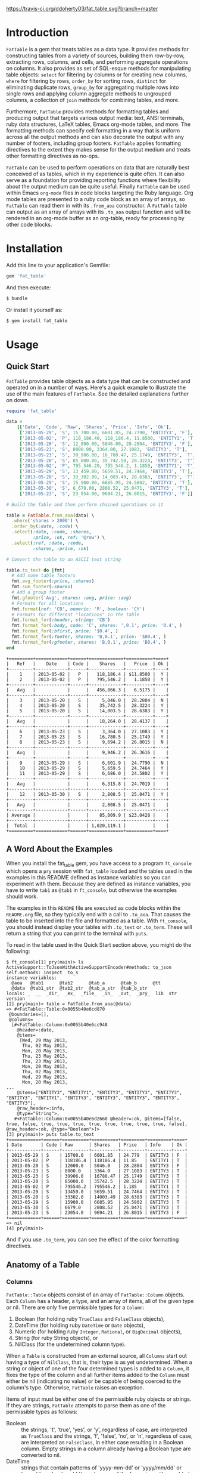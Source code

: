 #+OPTIONS: :toc
#+LATEX_HEADER: \usepackage[margin=0.75in]{geometry}

#+BEGIN_COMMENT
[![Build Status](https://travis-ci.org/ddoherty03/fat_table.svg?branch=master)](https://travis-ci.org/ddoherty03/fat_table)
#+END_COMMENT

[[https://travis-ci.org/ddoherty03/fat_table.svg?branch=master]]

* Introduction

~FatTable~ is a gem that treats tables as a data type. It provides methods for
constructing tables from a variety of sources, building them row-by-row,
extracting rows, columns, and cells, and performing aggregate operations on
columns. It also provides as set of SQL-esque methods for manipulating table
objects: ~select~ for filtering by columns or for creating new columns, ~where~
for filtering by rows, ~order_by~ for sorting rows, ~distinct~ for eliminating
duplicate rows, ~group_by~ for aggregating multiple rows into single rows and
applying column aggregate methods to ungrouped columns, a collection of ~join~
methods for combining tables, and more.

Furthermore, ~FatTable~ provides methods for formatting tables and producing
output that targets various output media: text, ANSI terminals, ruby data
structures, LaTeX tables, Emacs org-mode tables, and more. The formatting
methods can specify cell formatting in a way that is uniform across all the
output methods and can also decorate the output with any number of footers,
including group footers. ~FatTable~ applies formatting directives to the extent
they makes sense for the output medium and treats other formatting directives as
no-ops.

~FatTable~ can be used to perform operations on data that are naturally best
conceived of as tables, which in my experience is quite often. It can also serve
as a foundation for providing reporting functions where flexibility about the
output medium can be quite useful. Finally ~FatTable~ can be used within Emacs
~org-mode~ files in code blocks targeting the Ruby language. Org mode tables are
presented to a ruby code block as an array of arrays, so ~FatTable~ can read
them in with its ~.from_aoa~ constructor. A ~FatTable~ table can output as an
array of arrays with its ~.to_aoa~ output function and will be rendered in an
org-mode buffer as an org-table, ready for processing by other code blocks.

* Installation

Add this line to your application's Gemfile:

#+BEGIN_SRC ruby
  gem 'fat_table'
#+END_SRC

And then execute:

#+BEGIN_SRC sh
  $ bundle
#+END_SRC

Or install it yourself as:

#+BEGIN_SRC sh
  $ gem install fat_table
#+END_SRC

* Usage
** Quick Start

~FatTable~ provides table objects as a data type that can be constructed and
operated on in a number of ways. Here's a quick example to illustrate the use of
the main features of ~FatTable~. See the detailed explanations further on down.

#+HEADER: :colnames no :session readme :hlines yes :wrap EXAMPLE :exports both
#+BEGIN_SRC ruby
  require 'fat_table'

  data =
      [['Date', 'Code', 'Raw', 'Shares', 'Price', 'Info', 'Ok'],
       ['2013-05-29', 'S', 15_700.00, 6601.85, 24.7790, 'ENTITY3', 'F'],
       ['2013-05-02', 'P', 118_186.40, 118_186.4, 11.8500, 'ENTITY1', 'T'],
       ['2013-05-20', 'S', 12_000.00, 5046.00, 28.2804, 'ENTITY3', 'F'],
       ['2013-05-23', 'S', 8000.00, 3364.00, 27.1083, 'ENTITY3', 'T'],
       ['2013-05-23', 'S', 39_906.00, 16_780.47, 25.1749, 'ENTITY3', 'T'],
       ['2013-05-20', 'S', 85_000.00, 35_742.50, 28.3224, 'ENTITY3', 'T'],
       ['2013-05-02', 'P', 795_546.20, 795_546.2, 1.1850, 'ENTITY1', 'T'],
       ['2013-05-29', 'S', 13_459.00, 5659.51, 24.7464, 'ENTITY3', 'T'],
       ['2013-05-20', 'S', 33_302.00, 14_003.49, 28.6383, 'ENTITY3', 'T'],
       ['2013-05-29', 'S', 15_900.00, 6685.95, 24.5802, 'ENTITY3', 'T'],
       ['2013-05-30', 'S', 6_679.00, 2808.52, 25.0471, 'ENTITY3', 'T'],
       ['2013-05-23', 'S', 23_054.00, 9694.21, 26.8015, 'ENTITY3', 'F']]

  # Build the Table and then perform chained operations on it

  table = FatTable.from_aoa(data) \
    .where('shares > 2000') \
    .order_by(:date, :code) \
    .select(:date, :code, :shares,
            :price, :ok, ref: '@row') \
    .select(:ref, :date, :code,
            :shares, :price, :ok)

  # Convert the table to an ASCII text string

  table.to_text do |fmt|
    # Add some table footers
    fmt.avg_footer(:price, :shares)
    fmt.sum_footer(:shares)
    # Add a group footer
    fmt.gfooter('Avg', shares: :avg, price: :avg)
    # Formats for all locations
    fmt.format(ref: 'CB', numeric: 'R', boolean: 'CY')
    # Formats for different "locations" in the table
    fmt.format_for(:header, string: 'CB')
    fmt.format_for(:body, code: 'C', shares: ',0.1', price: '0.4', )
    fmt.format_for(:bfirst, price: '$0.4', )
    fmt.format_for(:footer, shares: 'B,0.1', price: '$B0.4', )
    fmt.format_for(:gfooter, shares: 'B,0.1', price: 'B0.4', )
  end
#+END_SRC

#+BEGIN_EXAMPLE
+=========+============+======+=============+==========+====+
|   Ref   |    Date    | Code |    Shares   |   Price  | Ok |
+---------+------------+------+-------------+----------+----+
|    1    | 2013-05-02 |   P  |   118,186.4 | $11.8500 |  Y |
|    2    | 2013-05-02 |   P  |   795,546.2 |   1.1850 |  Y |
+---------+------------+------+-------------+----------+----+
|   Avg   |            |      |   456,866.3 |   6.5175 |    |
+---------+------------+------+-------------+----------+----+
|    3    | 2013-05-20 |   S  |     5,046.0 |  28.2804 |  N |
|    4    | 2013-05-20 |   S  |    35,742.5 |  28.3224 |  Y |
|    5    | 2013-05-20 |   S  |    14,003.5 |  28.6383 |  Y |
+---------+------------+------+-------------+----------+----+
|   Avg   |            |      |    18,264.0 |  28.4137 |    |
+---------+------------+------+-------------+----------+----+
|    6    | 2013-05-23 |   S  |     3,364.0 |  27.1083 |  Y |
|    7    | 2013-05-23 |   S  |    16,780.5 |  25.1749 |  Y |
|    8    | 2013-05-23 |   S  |     9,694.2 |  26.8015 |  N |
+---------+------------+------+-------------+----------+----+
|   Avg   |            |      |     9,946.2 |  26.3616 |    |
+---------+------------+------+-------------+----------+----+
|    9    | 2013-05-29 |   S  |     6,601.9 |  24.7790 |  N |
|    10   | 2013-05-29 |   S  |     5,659.5 |  24.7464 |  Y |
|    11   | 2013-05-29 |   S  |     6,686.0 |  24.5802 |  Y |
+---------+------------+------+-------------+----------+----+
|   Avg   |            |      |     6,315.8 |  24.7019 |    |
+---------+------------+------+-------------+----------+----+
|    12   | 2013-05-30 |   S  |     2,808.5 |  25.0471 |  Y |
+---------+------------+------+-------------+----------+----+
|   Avg   |            |      |     2,808.5 |  25.0471 |    |
+---------+------------+------+-------------+----------+----+
| Average |            |      |    85,009.9 | $23.0428 |    |
+---------+------------+------+-------------+----------+----+
|  Total  |            |      | 1,020,119.1 |          |    |
+=========+============+======+=============+==========+====+
#+END_EXAMPLE

** A Word About the Examples

When you install the fat_table gem, you have access to a program ~ft_console~
which opens a ~pry~ session with ~fat_table~ loaded and the tables used in the
examples in this README defined as instance variables so you can experiment with
them.  Because they are defined as instance variables, you have to write ~tab1~
as ~@tab1~ in ~ft_console~, but otherwise the examples should work.

The examples in this ~README~ file are executed as code blocks within the
~README.org~ file, so they typically end with a call to ~.to_aoa~. That causes
the table to be inserted into the file and formatted as a table. With
~ft_console~, you should instead display your tables with ~.to_text~ or
~.to_term~. These will return a string that you can print to the terminal with
~puts~.

To read in the table used in the Quick Start section above, you might do the
following:

#+BEGIN_EXAMPLE
$ ft_console[1] pry(main)> ls
ActiveSupport::ToJsonWithActiveSupportEncoder#methods: to_json
self.methods: inspect  to_s
instance variables:
  @aoa   @tab1      @tab2      @tab_a      @tab_b      @tt
  @data  @tab1_str  @tab2_str  @tab_a_str  @tab_b_str
locals: _  __  _dir_  _ex_  _file_  _in_  _out_  _pry_  lib  str  version
[2] pry(main)> table = FatTable.from_aoa(@data)
=> #<FatTable::Table:0x0055b40e6cd870
 @boundaries=[],
 @columns=
  [#<FatTable::Column:0x0055b40e6cc948
    @header=:date,
    @items=
     [Wed, 29 May 2013,
      Thu, 02 May 2013,
      Mon, 20 May 2013,
      Thu, 23 May 2013,
      Thu, 23 May 2013,
      Mon, 20 May 2013,
      Thu, 02 May 2013,
      Wed, 29 May 2013,
      Mon, 20 May 2013,
...
    @items=["ENTITY3", "ENTITY1", "ENTITY3", "ENTITY3", "ENTITY3", "ENTITY3", "ENTITY1", "ENTITY3", "ENTITY3", "ENTITY3", "ENTITY3", "ENTITY3"],
    @raw_header=:info,
    @type="String">,
   #<FatTable::Column:0x0055b40e6d2668 @header=:ok, @items=[false, true, false, true, true, true, true, true, true, true, true, false], @raw_header=:ok, @type="Boolean">]>
[3] pry(main)> puts table.to_text
+============+======+==========+==========+=========+=========+====+
| Date       | Code | Raw      | Shares   | Price   | Info    | Ok |
+------------+------+----------+----------+---------+---------+----+
| 2013-05-29 | S    | 15700.0  | 6601.85  | 24.779  | ENTITY3 | F  |
| 2013-05-02 | P    | 118186.4 | 118186.4 | 11.85   | ENTITY1 | T  |
| 2013-05-20 | S    | 12000.0  | 5046.0   | 28.2804 | ENTITY3 | F  |
| 2013-05-23 | S    | 8000.0   | 3364.0   | 27.1083 | ENTITY3 | T  |
| 2013-05-23 | S    | 39906.0  | 16780.47 | 25.1749 | ENTITY3 | T  |
| 2013-05-20 | S    | 85000.0  | 35742.5  | 28.3224 | ENTITY3 | T  |
| 2013-05-02 | P    | 795546.2 | 795546.2 | 1.185   | ENTITY1 | T  |
| 2013-05-29 | S    | 13459.0  | 5659.51  | 24.7464 | ENTITY3 | T  |
| 2013-05-20 | S    | 33302.0  | 14003.49 | 28.6383 | ENTITY3 | T  |
| 2013-05-29 | S    | 15900.0  | 6685.95  | 24.5802 | ENTITY3 | T  |
| 2013-05-30 | S    | 6679.0   | 2808.52  | 25.0471 | ENTITY3 | T  |
| 2013-05-23 | S    | 23054.0  | 9694.21  | 26.8015 | ENTITY3 | F  |
+============+======+==========+==========+=========+=========+====+
=> nil
[4] pry(main)>
#+END_EXAMPLE

And if you use ~.to_term~, you can see the effect of the color formatting
directives.

** Anatomy of a Table
*** Columns

~FatTable::Table~ objects consist of an array of ~FatTable::Column~ objects.
Each ~Column~ has a header, a type, and an array of items, all of the given type
or nil. There are only five permissible types for a ~Column~:

1. Boolean (for holding ruby ~TrueClass~ and ~FalseClass~ objects),
2. DateTime (for holding ruby ~DateTime~ or ~Date~ objects),
3. Numeric (for holding ruby ~Integer~, ~Rational~, or ~BigDecimal~ objects),
4. String (for ruby String objects), or
5. NilClass (for the undetermined column type).

When a ~Table~ is constructed from an external source, all ~Columns~ start out
having a type of ~NilClass~, that is, their type is as yet undetermined. When a
string or object of one of the four determined types is added to a ~Column~, it
fixes the type of the column and all further items added to the ~Column~ must
either be nil (indicating no value) or be capable of being coerced to the
column's type. Otherwise, ~FatTable~ raises an exception.

Items of input must be either one of the permissible ruby objects or strings. If
they are strings, ~FatTable~ attempts to parse them as one of the permissible
types as follows:

- Boolean :: the strings, 't', 'true', 'yes', or 'y', regardless of case, are
     interpreted as ~TrueClass~ and the strings, 'f', 'false', 'no', or 'n',
     regardless of case, are interpreted as ~FalseClass~, in either case
     resulting in a Boolean column. Empty strings in a column already having a
     Boolean type are converted to nil.
- DateTime :: strings that contain patterns of 'yyyy-mm-dd' or 'yyyy/mm/dd' or
     'mm-dd-yyy' or 'mm/dd/yyyy' or any of the foregoing with an added
     'Thh:mm:ss' or 'Thh:mm' will be interpreted as a ~DateTime~ or a ~Date~ (if
     there are no sub-day time components present). The number of digits in the
     month and day can be one or two, but the year component must be four
     digits. Any time components are valid if they can be properly interpreted
     by ~DateTime.parse~. Org mode timestamps (any of the foregoing surrounded
     by square '[]' or pointy '<>' brackets), active or inactive, are valid
     input strings for DateTime columns. Empty strings in a column already
     having the DateTime type are converted to nil.
- Numeric :: all commas ',', underscores, '_', and '$' dollar signs (or other
     currency symbol as set by ~FatTable.currency_symbol~ are removed from the
     string and if the remaining string can be interpreted as a ~Numeric~, it
     will be. It is interpreted as an ~Integer~ if there are no decimal places
     in the remaining string, as a ~Rational~ if the string has the form
     '<number>:<number>' or '<number>/<number>', or as a ~BigDecimal~ if there
     is a decimal point in the remaining string. Empty strings in a column
     already having the Numeric type are converted to nil.
- String :: if all else fails, ~FatTable~ applies ~#to_s~ to the input value
     and, treats it as an item of type ~String~.  Empty strings in a column
     already having the String type are kept as empty strings.
- NilClass :: until the input contains a non-blank string that can be parsed as
     one of the other types, it has this type, meaning that the type is still
     open. A column comprised completely of blank strings or nils will retain
     the ~NilClass~ type.

*** Headers

Headers for the columns are formed from the input. No two columns in a table can
have the same header. Headers in the input are converted to symbols by

- converting the header to a string with ~#to_s~,
- converting any run of blanks to an underscore '_',
- removing any characters that are not letters, numbers, or underscores, and
- lowercasing all remaining letters

Thus, a header of 'Date' becomes ~:date~, a header of 'Id Number' becomes,
~:id_number~, etc. When referring to a column in code, you must use the symbol
form of the header.

If no sensible headers can be discerned from the input, headers of the form
:col_1, :col_2, etc., are synthesized.

*** Groups

The rows of a ~FatTable~ table can be sub-divided into groups, either from
markers in the input or as a result of certain operations. There is only one
level of grouping, so ~FatTable~ has no concept of sub-groups. Groups can be
shown on output with rules or 'hlines' that underline the last row in each
group, and you can decorate the output with group footers that summarize the
columns in each group.

** Constructing Tables
*** Empty Tables

You can create an empty table with ~FatTable.new~, and then add rows with the
~<<~ operator and a Hash:

#+BEGIN_SRC ruby
  tab = FatTable.new
  tab << { a: 1, b: 2, c: '<2017-01-21>', d: 'f', e: '' }
  tab << { a: 3.14, b: 2.17, c: '[2016-01-21 Thu]', d: 'Y', e: nil }
  tab.to_aoa
#+END_SRC

After this, the table will have column headers ~:a~, ~:b~, ~:c~, ~:d~, and ~:e~.
Column, ~:a~ and ~:b~ will have type Numeric, column ~:c~ will have type
~DateTime~, and column ~:d~ will have type ~Boolean~. Column ~:e~ will still
have an open type. Notice that dates in the input can be wrapped in brackets as
in org-mode time stamps.

*** From CSV or Org Mode files or strings

Tables can also be read from ~.csv~ files or files containing ~org-mode~ tables.
In the case of org-mode files, ~FatTable~ skips through the file until it finds
a line that look like a table, that is it begins with any number of spaces
followed by ~|-~. Only the first table in an ~.org~ file is read.

For both ~.csv~ and ~.org~ files, the first row in the tables is taken as the
header row, and the headers are converted to symbols as described above.

#+BEGIN_SRC ruby
      tab1 = FatTable.from_csv_file('~/data.csv')
      tab2 = FatTable.from_org_file('~/project.org')

      csv_body = <<-EOS
    Ref,Date,Code,RawShares,Shares,Price,Info
    1,2006-05-02,P,5000,5000,8.6000,2006-08-09-1-I
    2,2006-05-03,P,5000,5000,8.4200,2006-08-09-1-I
    3,2006-05-04,P,5000,5000,8.4000,2006-08-09-1-I
    4,2006-05-10,P,8600,8600,8.0200,2006-08-09-1-D
    5,2006-05-12,P,10000,10000,7.2500,2006-08-09-1-D
    6,2006-05-12,P,2000,2000,6.7400,2006-08-09-1-I
    EOS

      tab3 = FatTable.from_csv_string(csv_body)

      org_body = <<-EOS
  .* Smith Transactions
  :PROPERTIES:
  :TABLE_EXPORT_FILE: smith.csv
  :END:

  #+TBLNAME: smith_tab
  | Ref |       Date | Code |     Raw | Shares |    Price | Info    |
  |-----+------------+------+---------+--------+----------+---------|
  |  29 | 2013-05-02 | P    | 795,546 |  2,609 |  1.18500 | ENTITY1 |
  |  30 | 2013-05-02 | P    | 118,186 |    388 | 11.85000 | ENTITY1 |
  |  31 | 2013-05-02 | P    | 340,948 |  1,926 |  1.18500 | ENTITY2 |
  |  32 | 2013-05-02 | P    |  50,651 |    286 | 11.85000 | ENTITY2 |
  |  33 | 2013-05-20 | S    |  12,000 |     32 | 28.28040 | ENTITY3 |
  |  34 | 2013-05-20 | S    |  85,000 |    226 | 28.32240 | ENTITY3 |
  |  35 | 2013-05-20 | S    |  33,302 |     88 | 28.63830 | ENTITY3 |
  |  36 | 2013-05-23 | S    |   8,000 |     21 | 27.10830 | ENTITY3 |
  |  37 | 2013-05-23 | S    |  23,054 |     61 | 26.80150 | ENTITY3 |
  |  38 | 2013-05-23 | S    |  39,906 |    106 | 25.17490 | ENTITY3 |
  |  39 | 2013-05-29 | S    |  13,459 |     36 | 24.74640 | ENTITY3 |
  |  40 | 2013-05-29 | S    |  15,700 |     42 | 24.77900 | ENTITY3 |
  |  41 | 2013-05-29 | S    |  15,900 |     42 | 24.58020 | ENTITY3 |
  |  42 | 2013-05-30 | S    |   6,679 |     18 | 25.04710 | ENTITY3 |

  .* Another Heading
  EOS

      tab4 = FatTable.from_org_string(org_body)
#+END_SRC

*** From Arrays of Arrays

You can also initialize a table directly from ruby data structures. You can, for
example, build a table from an array of arrays:

#+BEGIN_SRC ruby
  aoa =
    [['Ref', 'Date', 'Code', 'Raw', 'Shares', 'Price', 'Info', 'Bool'],
     [1, '2013-05-02', 'P', 795_546.20, 795_546.2, 1.1850, 'ENTITY1', 'T'],
     [2, '2013-05-02', 'P', 118_186.40, 118_186.4, 11.8500, 'ENTITY1', 'T'],
     [7, '2013-05-20', 'S', 12_000.00, 5046.00, 28.2804, 'ENTITY3', 'F'],
     [8, '2013-05-20', 'S', 85_000.00, 35_742.50, 28.3224, 'ENTITY3', 'T'],
     [9, '2013-05-20', 'S', 33_302.00, 14_003.49, 28.6383, 'ENTITY3', 'T'],
     [10, '2013-05-23', 'S', 8000.00, 3364.00, 27.1083, 'ENTITY3', 'T'],
     [11, '2013-05-23', 'S', 23_054.00, 9694.21, 26.8015, 'ENTITY3', 'F'],
     [12, '2013-05-23', 'S', 39_906.00, 16_780.47, 25.1749, 'ENTITY3', 'T'],
     [13, '2013-05-29', 'S', 13_459.00, 5659.51, 24.7464, 'ENTITY3', 'T'],
     [14, '2013-05-29', 'S', 15_700.00, 6601.85, 24.7790, 'ENTITY3', 'F'],
     [15, '2013-05-29', 'S', 15_900.00, 6685.95, 24.5802, 'ENTITY3', 'T'],
     [16, '2013-05-30', 'S', 6_679.00, 2808.52, 25.0471, 'ENTITY3', 'T']]
tab = FatTable.from_aoa(aoa)
#+END_SRC

Notice that the values can either be ruby objects, such as the Integer ~85_000~,
or strings that can be parsed into one of the permissible column types.

This method of building a table, ~.from_aoa~, is particularly useful in dealing
with Emacs org-mode code blocks. Tables in org-mode are passed to code blocks as
arrays of arrays. Likewise, a result of a code block in the form of an array of
arrays is displayed as an org-mode table:

#+BEGIN_EXAMPLE
#+NAME: trades1
| Ref  |       Date | Code |  Price | G10 | QP10 | Shares |    LP |     QP |   IPLP |   IPQP |
|------+------------+------+--------+-----+------+--------+-------+--------+--------+--------|
| T001 | 2016-11-01 | P    | 7.7000 | T   | F    |    100 |    14 |     86 | 0.2453 | 0.1924 |
| T002 | 2016-11-01 | P    | 7.7500 | T   | F    |    200 |    28 |    172 | 0.2453 | 0.1924 |
| T003 | 2016-11-01 | P    | 7.5000 | F   | T    |    800 |   112 |    688 | 0.2453 | 0.1924 |
| T004 | 2016-11-01 | S    | 7.5500 | T   | F    |   6811 |   966 |   5845 | 0.2453 | 0.1924 |
| T005 | 2016-11-01 | S    | 7.5000 | F   | F    |   4000 |   572 |   3428 | 0.2453 | 0.1924 |
| T006 | 2016-11-01 | S    | 7.6000 | F   | T    |   1000 |   143 |    857 | 0.2453 | 0.1924 |
| T007 | 2016-11-01 | S    | 7.6500 | T   | F    |    200 |    28 |    172 | 0.2453 | 0.1924 |
| T008 | 2016-11-01 | P    | 7.6500 | F   | F    |   2771 |   393 |   2378 | 0.2453 | 0.1924 |
| T009 | 2016-11-01 | P    | 7.6000 | F   | F    |   9550 |  1363 |   8187 | 0.2453 | 0.1924 |
| T010 | 2016-11-01 | P    | 7.5500 | F   | T    |   3175 |   451 |   2724 | 0.2453 | 0.1924 |
| T011 | 2016-11-02 | P    | 7.4250 | T   | F    |    100 |    14 |     86 | 0.2453 | 0.1924 |
| T012 | 2016-11-02 | P    | 7.5500 | F   | F    |   4700 |   677 |   4023 | 0.2453 | 0.1924 |
| T013 | 2016-11-02 | P    | 7.3500 | T   | T    |  53100 |  7656 |  45444 | 0.2453 | 0.1924 |
| T014 | 2016-11-02 | P    | 7.4500 | F   | T    |   5847 |   835 |   5012 | 0.2453 | 0.1924 |
| T015 | 2016-11-02 | P    | 7.7500 | F   | F    |    500 |    72 |    428 | 0.2453 | 0.1924 |
| T016 | 2016-11-02 | P    | 8.2500 | T   | T    |    100 |    14 |     86 | 0.2453 | 0.1924 |

#+HEADER: :colnames no
:#+BEGIN_SRC ruby :var tab=trades1
  require 'fat_table'
  tab = FatTable.from_aoa(tab).where('shares > 500')
  tab.to_aoa
:#+END_SRC

#+RESULTS:
| Ref  |       Date | Code | Price | G10 | QP10 | Shares |   Lp |    Qp |   Iplp |   Ipqp |
|------+------------+------+-------+-----+------+--------+------+-------+--------+--------|
| T003 | 2016-11-01 | P    |   7.5 | F   | T    |    800 |  112 |   688 | 0.2453 | 0.1924 |
| T004 | 2016-11-01 | S    |  7.55 | T   | F    |   6811 |  966 |  5845 | 0.2453 | 0.1924 |
| T005 | 2016-11-01 | S    |   7.5 | F   | F    |   4000 |  572 |  3428 | 0.2453 | 0.1924 |
| T006 | 2016-11-01 | S    |   7.6 | F   | T    |   1000 |  143 |   857 | 0.2453 | 0.1924 |
| T008 | 2016-11-01 | P    |  7.65 | F   | F    |   2771 |  393 |  2378 | 0.2453 | 0.1924 |
| T009 | 2016-11-01 | P    |   7.6 | F   | F    |   9550 | 1363 |  8187 | 0.2453 | 0.1924 |
| T010 | 2016-11-01 | P    |  7.55 | F   | T    |   3175 |  451 |  2724 | 0.2453 | 0.1924 |
| T012 | 2016-11-02 | P    |  7.55 | F   | F    |   4700 |  677 |  4023 | 0.2453 | 0.1924 |
| T013 | 2016-11-02 | P    |  7.35 | T   | T    |  53100 | 7656 | 45444 | 0.2453 | 0.1924 |
| T014 | 2016-11-02 | P    |  7.45 | F   | T    |   5847 |  835 |  5012 | 0.2453 | 0.1924 |
#+END_EXAMPLE

This example illustrates several things:

1. The named org-mode table, 'trades1', can be passed into a ruby code block
   using the ~:var tab=trades1~ header argument to the code block; that makes
   the variable ~tab~ available to the code block as an array of arrays, which
   ~FatTable~ then uses to initialize the table.
2. The code block requires that you set ~:colnames no~ in the header arguments.
   This suppresses org-mode's own processing of the header line so that
   ~FatTable~ can see the headers. Failure to do this will cause an error.
3. The table is subjected to some processing, in this case selecting those rows
   where the number of shares is greater than 500.  More on that later.
4. ~FatTable~ passes back to org-mode an array of arrays using the ~.to_aoa~
   method. In an ~org-mode~ buffer, these are rendered as tables. We'll often
   apply ~.to_aoa~ at the end of example blocks to render the results inside
   this README.org file. As we'll see below, this method can also take a block
   to which formatting directives and footers can be attached.

*** From Arrays of Hashes

A second ruby data structure that can be used to initialize a ~FatTable~ table
is an array of ruby Hashes. Each hash represents a row of the table, and the
headers of the table are take from the keys of the hashes. Accordingly, all the
hashes should have the same keys. This same method can in fact take an array of
any objects that can be converted to a Hash with the ~#to_h~ method, so you can
use an array of your own objects to initialize a table, provided that you define
a suitable ~#to_h~ method for the objects' class.

#+BEGIN_SRC ruby
aoh = [
  { ref: 'T001', date: '2016-11-01', code: 'P', price: '7.7000',  shares: 100 },
  { ref: 'T002', date: '2016-11-01', code: 'P', price: 7.7500,  shares: 200 },
  { ref: 'T003', date: '2016-11-01', code: 'P', price: 7.5000,  shares: 800 },
  { ref: 'T004', date: '2016-11-01', code: 'S', price: 7.5500,  shares: 6811 },
  { ref: 'T005', date: Date.today, code: 'S', price: 7.5000,  shares: 4000 },
  { ref: 'T006', date: '2016-11-01', code: 'S', price: 7.6000,  shares: 1000 },
  { ref: 'T007', date: '2016-11-01', code: 'S', price: 7.6500,  shares: 200 },
  { ref: 'T008', date: '2016-11-01', code: 'P', price: 7.6500,  shares: 2771 },
  { ref: 'T009', date: '2016-11-01', code: 'P', price: 7.6000,  shares: 9550 },
  { ref: 'T010', date: '2016-11-01', code: 'P', price: 7.5500,  shares: 3175 },
  { ref: 'T011', date: '2016-11-02', code: 'P', price: 7.4250,  shares: 100 },
  { ref: 'T012', date: '2016-11-02', code: 'P', price: 7.5500,  shares: 4700 },
  { ref: 'T013', date: '2016-11-02', code: 'P', price: 7.3500,  shares: 53100 },
  { ref: 'T014', date: '2016-11-02', code: 'P', price: 7.4500,  shares: 5847 },
  { ref: 'T015', date: '2016-11-02', code: 'P', price: 7.7500,  shares: 500 },
  { ref: 'T016', date: '2016-11-02', code: 'P', price: 8.2500,  shares: 100 }
]
tab = FatTable.from_aoh(aoh)
#+END_SRC

Notice, again, that the values can either be ruby objects, such as ~Date.today~,
or strings that can parsed into one of the permissible column types.

*** From SQL queries

Another way to initialize a ~FatTable~ table is with the results of a SQL query.
~FatTable~ uses the ~sequel~ gem to query databases. You must first set the
database parameters to be used for the queries.

#+BEGIN_SRC ruby
  # This automatically requires sequel.
  require 'fat_table'
  FatTable.set_db(driver: 'Pg',
                  database: 'XXX_development',
                  user: 'dtd',
                  password: 'slflpowert',
                  host: 'localhost',
                  socket: '/tmp/.s.PGSQL.5432')
  tab = FatTable.from_sql('select * from trades;')
#+END_SRC

Some of the parameters to the ~.set_db~ function have defaults. The driver
defaults to 'Pg' for postgresql and the socket defaults to ~/tmp/.s.PGSQL.5432~
if the host is 'localhost', which it is by default. If the host is not
'localhost', the dsn uses a port rather than a socket and defaults to port
'5432'. While user and password default to nil, the database parameter is
required.

The ~.set_db~ function need only be called once, and the database handle it
creates will be used for all subsequent ~.from_sql~ calls until ~.set_db~ is
called again.

Alternatively, you can build the ~Sequel~ connection with ~Sequel.connect~ or
with adapter-specific ~Sequel~ connection methods and let ~FatTable~ know to use
that connection:

#+BEGIN_SRC ruby
  require 'fat_table'
  FatTable.db = Sequel.connect('postgres://user:password@localhost/dbname')
  FatTable.db = Sequel.ado(conn_string: 'Provider=Microsoft.ACE.OLEDB.12.0;Data Source=drive:\path\filename.accdb')
#+END_SRC

Consult ~Sequel's~ documentation for details on its connection methods.
[[http://sequel.jeremyevans.net/rdoc/files/doc/opening_databases_rdoc.html]]

*** Marking Groups in Input

The ~.from_aoa~ and ~.from_aoh~ functions take an optional keyword parameter
~hlines:~ that, if set to ~true~, causes them to mark group boundaries in the
table wherever a row Array (for ~.from_aoa~) or Hash (for ~.from_aoh~) is
followed by a ~nil~. Each boundary means that the rows above it and after the
header or prior group boundary all belong to a group. By default ~hlines~ is
false for both functions so neither expects hlines in its input.

In the case of ~.from_aoa~, if ~hlines:~ is set true, the input must also
include a ~nil~ in the second element of the outer array to indicate that the
first row is to be used as headers.  Otherwise, it will synthesize headers of
the form ~:col_1~, ~:col_2~, ... ~:col_n~.

In org mode table text passed to ~.from_org_file~ and ~.from_org_string~, you
/must/ mark the header row by following it with an hrule and you /may/ mark
group boundaries with an hrule. In org mode tables, hlines are table rows
beginning with something like '~|---~'. The ~.from_org_...~ functions always
recognizes hlines in the input, so it takes no ~hlines:~ keyword parameter.

** Accessing Parts of Tables
*** Rows

A ~FatTable~ table is an Enumerable, yielding each row of the table as a Hash
keyed on the header symbols.  The method ~Table#rows~ returns an Array of the rows as
Hashes as well.

You can also use indexing to access a row of the table by number. Using an
integer index returns a Hash of the given row. Thus, ~tab[20]~ returns the 21st
data row of the table, while ~tab[0]~ returns the first row and tab[-1] returns
the last row.

*** Columns

If the index provided to ~[]~ is a string or a symbol, it returns an Array of
the items of the column with that header. Thus, ~tab[:ref]~ returns an Array of
all the items of the table's ~:ref~ column.

*** Cells

The two forms of indexing can be combined to access individual cells of the
table:

#+BEGIN_SRC ruby
  tab[13]         # => Hash of the 14th row
  tab[:date]      # => Array of all Dates in the :date column
  tab[13][:date]  # => The Date in the 14th row
  tab[:date][13]  # => The Date in the 14th row; indexes can be in either order.
#+END_SRC

*** Other table attributes

#+BEGIN_SRC ruby
  tab.headers       # => an Array of the headers in symbol form
  tab.types         # => a Hash mapping headers to column types
  tab.size          # => the number of rows in the table
  tab.width         # => the number of columns in the table
  tab.empty?        # => is the table empty?
  tab.column?(head) # => does the table have a column with the given header?
  tab.groups        # => return an Array of the table's groups as Arrays of row Hashes.
#+END_SRC

** Operations on Tables

Once you have one or more tables, you will likely want to perform operations on
them. The operations provided by ~FatTable~ are the subject of this section.
Before getting into the operations, though, there are a couple of issues that
cut across all or many of the operations.

First, tables are by and large immutable objects. Each operation creates a new
table without affecting the input tables. The only exception is the ~degroup!~
operation, which mutates the receiver table by removing its group boundaries.

Second, because each operation returns a ~FatTable::Table~ object, the
operations are chainable.

Third, ~FatTable::Table~ objects can have "groups" of rows within the table.
These can be decorated with hlines and group footers on output. Some of these
operations result in marking group boundaries in the result table, others remove
group boundaries that may have existed in the input table. Operations that
either create or remove groups will be noted below.

Finally, the operations are for the most part patterned on SQL table operations,
but when expressions play a role, you write them using ruby syntax rather than
SQL.

*** Example Input Table

For illustration purposes assume that the following tables are read into ruby
variables called '~tab1~' and '~tab2~. We have given the table groups, marked by
the hlines below, and some duplicate rows to illustrate the effect of certain
operations on groups and duplicates.

#+HEADER: :colnames no :session readme :hlines yes :wrap EXAMPLE :exports both
#+BEGIN_SRC ruby
require 'fat_table'

tab1_str = <<-EOS
| Ref  | Date             | Code |  Price | G10 | QP10 | Shares |   LP |    QP |   IPLP |   IPQP |
|------+------------------+------+--------+-----+------+--------+------+-------+--------+--------|
| T001 | [2016-11-01 Tue] | P    | 7.7000 | T   | F    |    100 |   14 |    86 | 0.2453 | 0.1924 |
| T002 | [2016-11-01 Tue] | P    | 7.7500 | T   | F    |    200 |   28 |   172 | 0.2453 | 0.1924 |
| T003 | [2016-11-01 Tue] | P    | 7.5000 | F   | T    |    800 |  112 |   688 | 0.2453 | 0.1924 |
| T003 | [2016-11-01 Tue] | P    | 7.5000 | F   | T    |    800 |  112 |   688 | 0.2453 | 0.1924 |
|------+------------------+------+--------+-----+------+--------+------+-------+--------+--------|
| T004 | [2016-11-01 Tue] | S    | 7.5500 | T   | F    |   6811 |  966 |  5845 | 0.2453 | 0.1924 |
| T005 | [2016-11-01 Tue] | S    | 7.5000 | F   | F    |   4000 |  572 |  3428 | 0.2453 | 0.1924 |
| T006 | [2016-11-01 Tue] | S    | 7.6000 | F   | T    |   1000 |  143 |   857 | 0.2453 | 0.1924 |
| T006 | [2016-11-01 Tue] | S    | 7.6000 | F   | T    |   1000 |  143 |   857 | 0.2453 | 0.1924 |
| T007 | [2016-11-01 Tue] | S    | 7.6500 | T   | F    |    200 |   28 |   172 | 0.2453 | 0.1924 |
| T008 | [2016-11-01 Tue] | P    | 7.6500 | F   | F    |   2771 |  393 |  2378 | 0.2453 | 0.1924 |
| T009 | [2016-11-01 Tue] | P    | 7.6000 | F   | F    |   9550 | 1363 |  8187 | 0.2453 | 0.1924 |
|------+------------------+------+--------+-----+------+--------+------+-------+--------+--------|
| T010 | [2016-11-01 Tue] | P    | 7.5500 | F   | T    |   3175 |  451 |  2724 | 0.2453 | 0.1924 |
| T011 | [2016-11-02 Wed] | P    | 7.4250 | T   | F    |    100 |   14 |    86 | 0.2453 | 0.1924 |
| T012 | [2016-11-02 Wed] | P    | 7.5500 | F   | F    |   4700 |  677 |  4023 | 0.2453 | 0.1924 |
| T012 | [2016-11-02 Wed] | P    | 7.5500 | F   | F    |   4700 |  677 |  4023 | 0.2453 | 0.1924 |
| T013 | [2016-11-02 Wed] | P    | 7.3500 | T   | T    |  53100 | 7656 | 45444 | 0.2453 | 0.1924 |
|------+------------------+------+--------+-----+------+--------+------+-------+--------+--------|
| T014 | [2016-11-02 Wed] | P    | 7.4500 | F   | T    |   5847 |  835 |  5012 | 0.2453 | 0.1924 |
| T015 | [2016-11-02 Wed] | P    | 7.7500 | F   | F    |    500 |   72 |   428 | 0.2453 | 0.1924 |
| T016 | [2016-11-02 Wed] | P    | 8.2500 | T   | T    |    100 |   14 |    86 | 0.2453 | 0.1924 |
EOS

tab2_str = <<-EOS
| Ref  | Date             | Code |  Price | G10 | QP10 | Shares |    LP |   QP |   IPLP |   IPQP |
|------+------------------+------+--------+-----+------+--------+-------+------+--------+--------|
| T003 | [2016-11-01 Tue] | P    | 7.5000 | F   | T    |    800 |   112 |  688 | 0.2453 | 0.1924 |
| T003 | [2016-11-01 Tue] | P    | 7.5000 | F   | T    |    800 |   112 |  688 | 0.2453 | 0.1924 |
| T017 | [2016-11-01 Tue] | P    |    8.3 | F   | T    |   1801 |  1201 |  600 | 0.2453 | 0.1924 |
|------+------------------+------+--------+-----+------+--------+-------+------+--------+--------|
| T018 | [2016-11-01 Tue] | S    |  7.152 | T   | F    |   2516 |  2400 |  116 | 0.2453 | 0.1924 |
| T018 | [2016-11-01 Tue] | S    |  7.152 | T   | F    |   2516 |  2400 |  116 | 0.2453 | 0.1924 |
| T006 | [2016-11-01 Tue] | S    | 7.6000 | F   | T    |   1000 |   143 |  857 | 0.2453 | 0.1924 |
| T007 | [2016-11-01 Tue] | S    | 7.6500 | T   | F    |    200 |    28 |  172 | 0.2453 | 0.1924 |
|------+------------------+------+--------+-----+------+--------+-------+------+--------+--------|
| T014 | [2016-11-02 Wed] | P    | 7.4500 | F   | T    |   5847 |   835 | 5012 | 0.2453 | 0.1924 |
| T015 | [2016-11-02 Wed] | P    | 7.7500 | F   | F    |    500 |    72 |  428 | 0.2453 | 0.1924 |
| T015 | [2016-11-02 Wed] | P    | 7.7500 | F   | F    |    500 |    72 |  428 | 0.2453 | 0.1924 |
| T016 | [2016-11-02 Wed] | P    | 8.2500 | T   | T    |    100 |    14 |   86 | 0.2453 | 0.1924 |
|------+------------------+------+--------+-----+------+--------+-------+------+--------+--------|
| T019 | [2017-01-15 Sun] | S    |   8.75 | T   | F    |    300 |   175 |  125 | 0.2453 | 0.1924 |
| T020 | [2017-01-19 Thu] | S    |   8.25 | F   | T    |    700 |   615 |   85 | 0.2453 | 0.1924 |
| T021 | [2017-01-23 Mon] | P    |   7.16 | T   | T    |  12100 | 11050 | 1050 | 0.2453 | 0.1924 |
| T021 | [2017-01-23 Mon] | P    |   7.16 | T   | T    |  12100 | 11050 | 1050 | 0.2453 | 0.1924 |
EOS

tab1 = FatTable.from_org_string(tab1_str)
tab2 = FatTable.from_org_string(tab2_str)
#+END_SRC

*** Select

With the ~select~ method, you can select which existing columns should appear in
the output table and create new columns in the output table that are a function
of existing and new columns.

**** Selecting Existing Columns

Here we select three existing columns by simply passing header symbols in the
order we want them to appear in the output. Thus, one use of =select= is to
filter and permute the order of existing columns. The =select= method preserves
any group boundaries present in the input table.

#+HEADER: :colnames no :session readme :hlines yes :wrap EXAMPLE :exports both
#+BEGIN_SRC ruby
  tab1.select(:price, :ref, :shares).to_aoa
#+END_SRC

#+BEGIN_EXAMPLE
| Price | Ref  | Shares |
|-------+------+--------|
|   7.7 | T001 |    100 |
|  7.75 | T002 |    200 |
|   7.5 | T003 |    800 |
|   7.5 | T003 |    800 |
|-------+------+--------|
|  7.55 | T004 |   6811 |
|   7.5 | T005 |   4000 |
|   7.6 | T006 |   1000 |
|   7.6 | T006 |   1000 |
|  7.65 | T007 |    200 |
|  7.65 | T008 |   2771 |
|   7.6 | T009 |   9550 |
|-------+------+--------|
|  7.55 | T010 |   3175 |
| 7.425 | T011 |    100 |
|  7.55 | T012 |   4700 |
|  7.55 | T012 |   4700 |
|  7.35 | T013 |  53100 |
|-------+------+--------|
|  7.45 | T014 |   5847 |
|  7.75 | T015 |    500 |
|  8.25 | T016 |    100 |
#+END_EXAMPLE

**** Adding New Columns

More interesting is that ~select~ can take hash-like keyword arguments following
all of the symbol arguments to create new columns in the output as functions of
other columns. For each hash-like parameter, the keyword given must be a symbol,
which becomes the header for the new column, and the value must be either: (1) a
symbol representing an existing column or (2) a string representing a ruby
expression for the value of the new column.

Within the string expression, the names of existing or already-specified columns
are available as local variables, as well as the instance variables '@row' and
'@group'. So for our example table, the string expressions for new columns have
access to local variables ~ref~, ~date~, ~code~, ~price~, ~g10~, ~qp10~,
~shares~, ~lp~, ~qp~, ~iplp~, and ~ipqp~ as well as the instance variables
~@row~ and ~@group~. The local variables are set to the values of the cell in
their respective columns for each row in the input table and the instance
variables are set the number of the current row and group respectively.

For example, if we want to rename the :date column and compute the cost of
shares, we could do the following:

#+HEADER: :colnames no :session readme :hlines yes :wrap EXAMPLE :exports both
#+BEGIN_SRC ruby
  tab1.select(:ref, :price, :shares, traded_on: :date, cost: 'price * shares').to_aoa
#+END_SRC

#+BEGIN_EXAMPLE
| Ref  | Price | Shares |  Traded On |     Cost |
|------+-------+--------+------------+----------|
| T001 |   7.7 |    100 | 2016-11-01 |    770.0 |
| T002 |  7.75 |    200 | 2016-11-01 |   1550.0 |
| T003 |   7.5 |    800 | 2016-11-01 |   6000.0 |
| T003 |   7.5 |    800 | 2016-11-01 |   6000.0 |
|------+-------+--------+------------+----------|
| T004 |  7.55 |   6811 | 2016-11-01 | 51423.05 |
| T005 |   7.5 |   4000 | 2016-11-01 |  30000.0 |
| T006 |   7.6 |   1000 | 2016-11-01 |   7600.0 |
| T006 |   7.6 |   1000 | 2016-11-01 |   7600.0 |
| T007 |  7.65 |    200 | 2016-11-01 |   1530.0 |
| T008 |  7.65 |   2771 | 2016-11-01 | 21198.15 |
| T009 |   7.6 |   9550 | 2016-11-01 |  72580.0 |
|------+-------+--------+------------+----------|
| T010 |  7.55 |   3175 | 2016-11-01 | 23971.25 |
| T011 | 7.425 |    100 | 2016-11-02 |    742.5 |
| T012 |  7.55 |   4700 | 2016-11-02 |  35485.0 |
| T012 |  7.55 |   4700 | 2016-11-02 |  35485.0 |
| T013 |  7.35 |  53100 | 2016-11-02 | 390285.0 |
|------+-------+--------+------------+----------|
| T014 |  7.45 |   5847 | 2016-11-02 | 43560.15 |
| T015 |  7.75 |    500 | 2016-11-02 |   3875.0 |
| T016 |  8.25 |    100 | 2016-11-02 |    825.0 |
#+END_EXAMPLE

The parameter '~traded_on: :date~' caused the ~:date~ column of the input table
to be renamed '~:traded_on~, and the parameter ~cost: 'price * shares'~ created
a new column, ~:cost~, as the product of values in the ~:price~ and ~:shares~
columns.

The order of the columns in the result tables is the same as the order of the
parameters to the ~select~ method. So, you can re-order the columns with a
second, chained call to ~select~:

#+HEADER: :colnames no :session readme :hlines yes :wrap EXAMPLE :exports both
#+BEGIN_SRC ruby
  tab1.select(:ref, :price, :shares, traded_on: :date, cost: 'price * shares') \
    .select(:ref, :traded_on, :price, :shares, :cost) \
    .to_aoa
#+END_SRC

#+BEGIN_EXAMPLE
| Ref  |  Traded On | Price | Shares |     Cost |
|------+------------+-------+--------+----------|
| T001 | 2016-11-01 |   7.7 |    100 |    770.0 |
| T002 | 2016-11-01 |  7.75 |    200 |   1550.0 |
| T003 | 2016-11-01 |   7.5 |    800 |   6000.0 |
| T003 | 2016-11-01 |   7.5 |    800 |   6000.0 |
|------+------------+-------+--------+----------|
| T004 | 2016-11-01 |  7.55 |   6811 | 51423.05 |
| T005 | 2016-11-01 |   7.5 |   4000 |  30000.0 |
| T006 | 2016-11-01 |   7.6 |   1000 |   7600.0 |
| T006 | 2016-11-01 |   7.6 |   1000 |   7600.0 |
| T007 | 2016-11-01 |  7.65 |    200 |   1530.0 |
| T008 | 2016-11-01 |  7.65 |   2771 | 21198.15 |
| T009 | 2016-11-01 |   7.6 |   9550 |  72580.0 |
|------+------------+-------+--------+----------|
| T010 | 2016-11-01 |  7.55 |   3175 | 23971.25 |
| T011 | 2016-11-02 | 7.425 |    100 |    742.5 |
| T012 | 2016-11-02 |  7.55 |   4700 |  35485.0 |
| T012 | 2016-11-02 |  7.55 |   4700 |  35485.0 |
| T013 | 2016-11-02 |  7.35 |  53100 | 390285.0 |
|------+------------+-------+--------+----------|
| T014 | 2016-11-02 |  7.45 |   5847 | 43560.15 |
| T015 | 2016-11-02 |  7.75 |    500 |   3875.0 |
| T016 | 2016-11-02 |  8.25 |    100 |    825.0 |
#+END_EXAMPLE

**** Custom Instance Variables and Hooks

As the above examples demonstrate, the instance variables ~@row~ and ~@group~
are available when evaluating expressions that add new columns.  You can set up
your own instance variables as well for keeping track of things that cross row
boundaries, such as running sums.

To declare instance variables, you can use the ~ivars:~ hash parameter to
~select~.  Each key of the hash becomes an instance variable and each value
becomes its initial value before any rows are evaluated.

In addition, you can provide ~before_hook:~ and ~after_hook:~ parameters as
strings that are evaluated as ruby expressions before and after each row is
processed.  You can use these to update instance variables.  The values set in
the ~before_hook:~ can be used in expressions for adding new columns by
referencing them with the '@' prefix.

For example, suppose we wanted to not only add a cost column, but a column that
shows the cumulative cost after each transaction in our example table. The
following example uses the ~ivars:~ and ~before_hook:~ parameters to keep track
of the running cost of shares, then formats the table.

#+HEADER: :colnames no :session readme :hlines yes :wrap EXAMPLE :exports both
#+BEGIN_SRC ruby
  tab = tab1.select(:ref, :price, :shares, traded_on: :date, \
              cost: 'price * shares', cumulative: '@total_cost', \
              ivars: { total_cost: 0 }, \
              before_hook: '@total_cost += price * shares')
  FatTable.to_aoa(tab) do |f|
    f.format(price: '0.4', shares: '0.0,', cost: '0.2,', cumulative: '0.2,')
  end
#+END_SRC

#+BEGIN_EXAMPLE
| Ref  |  Price | Shares |  Traded On |       Cost | Cumulative |
|------+--------+--------+------------+------------+------------|
| T001 | 7.7000 |    100 | 2016-11-01 |     770.00 |     770.00 |
| T002 | 7.7500 |    200 | 2016-11-01 |   1,550.00 |   2,320.00 |
| T003 | 7.5000 |    800 | 2016-11-01 |   6,000.00 |   8,320.00 |
| T003 | 7.5000 |    800 | 2016-11-01 |   6,000.00 |  14,320.00 |
|------+--------+--------+------------+------------+------------|
| T004 | 7.5500 |  6,811 | 2016-11-01 |  51,423.05 |  65,743.05 |
| T005 | 7.5000 |  4,000 | 2016-11-01 |  30,000.00 |  95,743.05 |
| T006 | 7.6000 |  1,000 | 2016-11-01 |   7,600.00 | 103,343.05 |
| T006 | 7.6000 |  1,000 | 2016-11-01 |   7,600.00 | 110,943.05 |
| T007 | 7.6500 |    200 | 2016-11-01 |   1,530.00 | 112,473.05 |
| T008 | 7.6500 |  2,771 | 2016-11-01 |  21,198.15 | 133,671.20 |
| T009 | 7.6000 |  9,550 | 2016-11-01 |  72,580.00 | 206,251.20 |
|------+--------+--------+------------+------------+------------|
| T010 | 7.5500 |  3,175 | 2016-11-01 |  23,971.25 | 230,222.45 |
| T011 | 7.4250 |    100 | 2016-11-02 |     742.50 | 230,964.95 |
| T012 | 7.5500 |  4,700 | 2016-11-02 |  35,485.00 | 266,449.95 |
| T012 | 7.5500 |  4,700 | 2016-11-02 |  35,485.00 | 301,934.95 |
| T013 | 7.3500 | 53,100 | 2016-11-02 | 390,285.00 | 692,219.95 |
|------+--------+--------+------------+------------+------------|
| T014 | 7.4500 |  5,847 | 2016-11-02 |  43,560.15 | 735,780.10 |
| T015 | 7.7500 |    500 | 2016-11-02 |   3,875.00 | 739,655.10 |
| T016 | 8.2500 |    100 | 2016-11-02 |     825.00 | 740,480.10 |
#+END_EXAMPLE

**** Argument Order and Boundaries

Notice that ~select~ can take any number of arguments but all the symbol
arguments must come first followed by all the hash-like keyword arguments,
including the special arguments for instance variables and hooks.

As the example illustrates, ~.select~ transmits any group boundaries in its
input table to the result table.

*** Where

You can filter the rows of the result table with the ~.where~ method. It takes a
single string expression as an argument which is evaluated in a manner similar
to ~.select~ in which the value of the cells in each column are available as
local variables and the instance variables ~@row~ and ~@group~ are available for
testing. The expression is evaluated for each row, and if the expression
evaluates to a truthy value, the row is included in the output, otherwise it is
not. The ~.where~ method obliterates any group boundaries in the input, so the
output table has only a single group.

Here we select only those even-numbered rows where either of the two boolean
fields is true:

#+HEADER: :colnames no :session readme :hlines yes :wrap EXAMPLE :exports both
#+BEGIN_SRC ruby
    tab1.where('@row.even? && (g10 || qp10)') \
      .to_aoa
#+END_SRC

#+BEGIN_EXAMPLE
| Ref  |       Date | Code | Price | G10 | QP10 | Shares |   Lp |    Qp |   Iplp |   Ipqp |
|------+------------+------+-------+-----+------+--------+------+-------+--------+--------|
| T002 | 2016-11-01 | P    |  7.75 | T   | F    |    200 |   28 |   172 | 0.2453 | 0.1924 |
| T003 | 2016-11-01 | P    |   7.5 | F   | T    |    800 |  112 |   688 | 0.2453 | 0.1924 |
| T006 | 2016-11-01 | S    |   7.6 | F   | T    |   1000 |  143 |   857 | 0.2453 | 0.1924 |
| T010 | 2016-11-01 | P    |  7.55 | F   | T    |   3175 |  451 |  2724 | 0.2453 | 0.1924 |
| T013 | 2016-11-02 | P    |  7.35 | T   | T    |  53100 | 7656 | 45444 | 0.2453 | 0.1924 |
#+END_EXAMPLE

*** Order_by

You can sort a table on any number of columns with ~order_by~. The ~order_by~
method takes any number of symbol arguments for the columns to sort on. If you
specify more than one column, the sort is performed on the first column, then
all columns that are equal with respect to the first column are sorted by the
second column, and so on. All columns of the input table are included in the
output.

Let's sort our table first by ~:code~, then by ~:date~.

#+HEADER: :colnames no :session readme :hlines yes :wrap EXAMPLE :exports both
#+BEGIN_SRC ruby
  tab1.order_by(:code, :date) \
    .to_aoa
#+END_SRC

#+BEGIN_EXAMPLE
| Ref  |       Date | Code | Price | G10 | QP10 | Shares |   Lp |    Qp |   Iplp |   Ipqp |
|------+------------+------+-------+-----+------+--------+------+-------+--------+--------|
| T001 | 2016-11-01 | P    |   7.7 | T   | F    |    100 |   14 |    86 | 0.2453 | 0.1924 |
| T002 | 2016-11-01 | P    |  7.75 | T   | F    |    200 |   28 |   172 | 0.2453 | 0.1924 |
| T003 | 2016-11-01 | P    |   7.5 | F   | T    |    800 |  112 |   688 | 0.2453 | 0.1924 |
| T003 | 2016-11-01 | P    |   7.5 | F   | T    |    800 |  112 |   688 | 0.2453 | 0.1924 |
| T008 | 2016-11-01 | P    |  7.65 | F   | F    |   2771 |  393 |  2378 | 0.2453 | 0.1924 |
| T009 | 2016-11-01 | P    |   7.6 | F   | F    |   9550 | 1363 |  8187 | 0.2453 | 0.1924 |
| T010 | 2016-11-01 | P    |  7.55 | F   | T    |   3175 |  451 |  2724 | 0.2453 | 0.1924 |
|------+------------+------+-------+-----+------+--------+------+-------+--------+--------|
| T011 | 2016-11-02 | P    | 7.425 | T   | F    |    100 |   14 |    86 | 0.2453 | 0.1924 |
| T012 | 2016-11-02 | P    |  7.55 | F   | F    |   4700 |  677 |  4023 | 0.2453 | 0.1924 |
| T012 | 2016-11-02 | P    |  7.55 | F   | F    |   4700 |  677 |  4023 | 0.2453 | 0.1924 |
| T013 | 2016-11-02 | P    |  7.35 | T   | T    |  53100 | 7656 | 45444 | 0.2453 | 0.1924 |
| T014 | 2016-11-02 | P    |  7.45 | F   | T    |   5847 |  835 |  5012 | 0.2453 | 0.1924 |
| T015 | 2016-11-02 | P    |  7.75 | F   | F    |    500 |   72 |   428 | 0.2453 | 0.1924 |
| T016 | 2016-11-02 | P    |  8.25 | T   | T    |    100 |   14 |    86 | 0.2453 | 0.1924 |
|------+------------+------+-------+-----+------+--------+------+-------+--------+--------|
| T004 | 2016-11-01 | S    |  7.55 | T   | F    |   6811 |  966 |  5845 | 0.2453 | 0.1924 |
| T005 | 2016-11-01 | S    |   7.5 | F   | F    |   4000 |  572 |  3428 | 0.2453 | 0.1924 |
| T006 | 2016-11-01 | S    |   7.6 | F   | T    |   1000 |  143 |   857 | 0.2453 | 0.1924 |
| T006 | 2016-11-01 | S    |   7.6 | F   | T    |   1000 |  143 |   857 | 0.2453 | 0.1924 |
| T007 | 2016-11-01 | S    |  7.65 | T   | F    |    200 |   28 |   172 | 0.2453 | 0.1924 |
#+END_EXAMPLE

The interesting thing about ~order_by~ is that, while it ignores groups in its
input, it adds group boundaries in the output table at those rows where the sort
keys change.  Thus, in each group, ~:code~ and ~:date~ are the same, and when
either changes, ~order_by~ inserts a group boundary.

*** Group_by

Like ~order_by~, ~group_by~ takes a set of parameters of column header symbols,
the "grouping parameters", by which to sort the table into a set of groups that
are equal with respect to values in those columns. In addition, those parameters
can be followed by a series of hash-like parameters, the "aggregating
parameters", that indicate how any of the remaining, non-group columns are to be
aggregated into a single value. The output table has one row for each group for
which the grouping parameters are equal containing those columns and an
aggregate column for each of the aggregating parameters.

For example, let's summarize the ~trades~ table by ~:code~ and ~:price~ again,
and determine total shares, average price, and other features of each group:

#+HEADER: :colnames no :session readme :hlines yes :wrap EXAMPLE :exports both
#+BEGIN_SRC ruby
  tab1.group_by(:code, :date, price: :avg,
                shares: :sum, lp: :sum, qp: :sum,
                qp10: :all?) \
    .to_aoa { |f| f.format(avg_price: '0.5R') }
#+END_SRC

#+BEGIN_EXAMPLE
| Code |       Date | Avg Price | Sum Shares | Sum Lp | Sum Qp | All QP10 |
|------+------------+-----------+------------+--------+--------+----------|
| P    | 2016-11-01 |   7.60714 |      17396 |   2473 |  14923 | F        |
| P    | 2016-11-02 |   7.61786 |      69047 |   9945 |  59102 | F        |
| S    | 2016-11-01 |   7.58000 |      13011 |   1852 |  11159 | F        |
#+END_EXAMPLE

After the grouping column parameters, ~:code~ and ~:date~, there are several
hash-like "aggregating" parameters where the key is the column to aggregate and
the value is a symbol for one of several aggregating methods that
~FatTable::Column~ objects understand. For example, the ~:avg~ method is applied
to the :price column so that the output shows the average price in each group.
The ~:shares~, ~:lp~, and ~:qp~ columns are summed, and the ~:any?~ aggregate is
applied to one of the boolean fields, that is, it is ~true~ if any of the values
in that column are ~true~. The column names in the output of the aggregated
columns have the name of the aggregating method pre-pended to the column name.

Here is a list of all the aggregate methods available.  If the description
restricts the aggregate to particular column types, applying it to other types
will raise an exception.

- ~first~ :: the first non-nil item in the column,
- ~last~ :: the last non-nil item in the column,
- ~rng~ :: form a string of the form "#{first}..#{last}" to show the range of
     values in the column,
- ~sum~ :: for Numeric and String columns, apply '+' to all the non-nil values,
- ~count~ :: the number of non-nil values in the column,
- ~min~ :: for Numeric, String, and DateTime columns, return the minimum non-nil
     value in the column,
- ~max~ :: for Numeric, String, and DateTime columns, return the maximum non-nil
     value in the column,
- ~avg~ :: for Numeric and DateTime columns, return the arithmetic mean of the
     non-nil values in the column; with respect to DateTime objects, each is
     converted to a numeric Julian date, the average is calculated, and the
     result converted back to a Date or DateTime object,
- ~var~ :: for Numeric and DateTime columns, compute the sample variance of the
     non-nil values in the column, dates are converted to numbers as for the
     :avg aggregate,
- ~pvar~ :: for Numeric and DateTime columns, compute the population variance of
     the non-nil values in the column, dates are converted to numbers as for the
     :avg aggregate,
- ~dev~ :: for Numeric and DateTime columns, compute the sample standard
     deviation of the non-nil values in the column, dates are converted to
     numbers as for the :avg aggregate,
- ~pdev~ :: for Numeric and DateTime columns, compute the population standard
     deviation of the non-nil values in the column, dates are converted to
     numbers as for the :avg aggregate,
- ~all?~ :: for Boolean columns only, return true if all of the non-nil values
     in the column are true,
- ~any?~ :: for Boolean columns only, return true if any non-nil value in the
     column is true,
- ~none?~ :: for Boolean columns only, return true if no non-nil value in the
     column is true,
- ~one?~ :: for Boolean columns only, return true if exactly one non-nil value in
     the column is true,

Perhaps surprisingly, the ~group_by~ method ignores any groups in its input and
results in no group boundaries in the output since each group formed by the
implicit ~order_by~ on the grouping columns is collapsed into a single row.

*** Join
**** Join Types

So far, all the operations have operated on a single table. ~FatTable~ provides
several ~join~ methods for combining two tables, each of which takes as
parameters (1) a second table and (2) except in the case of ~cross_join~, zero
or more "join expressions".  In the descriptions below, T1 is the table on which
the method is called, ~T2~ is the table supplied as the first parameter ~other~,
and ~R1~ and ~R2~ are rows in their respective tables being considered for
inclusion in the joined output table.

- ~join(other, *jexps)~ :: Performs an "inner join" on the tables. For each row
     R1 of T1, the joined table has a row for each row in T2 that satisfies the
     join condition with R1.

- ~left_join(other, *jexps)~ :: First, an inner join is performed. Then, for
     each row in T1 that does not satisfy the join condition with any row in T2,
     a joined row is added with null values in columns of T2. Thus, the joined
     table always has at least one row for each row in T1.

- ~right_join(other, *jexps)~ :: First, an inner join is performed. Then, for
     each row in T2 that does not satisfy the join condition with any row in T1,
     a joined row is added with null values in columns of T1. This is the
     converse of a left join: the result table will always have a row for each
     row in T2.

- ~full_join(other, *jexps)~ :: First, an inner join is performed. Then, for
     each row in T1 that does not satisfy the join condition with any row in T2,
     a joined row is added with null values in columns of T2. Also, for each row
     of T2 that does not satisfy the join condition with any row in T1, a joined
     row with null values in the columns of T1 is added.

- ~cross_join(other)~ :: For every possible combination of rows from T1 and T2
     (i.e., a Cartesian product), the joined table will contain a row consisting
     of all columns in T1 followed by all columns in T2. If the tables have N
     and M rows respectively, the joined table will have N * M rows.

**** Join Expressions

For each of the join types, if no join expressions are given, the tables will be
joined on columns having the same column header in both tables, and the join
condition is satisfied when all the values in those columns are equal. If the
join type is an inner join, this is a so-called "natural" join.

If the join expressions are one or more symbols, the join condition requires
that the values of both tables are equal for all columns named by the symbols. A
column that appears in both tables can be given without modification and will be
assumed to require equality on that column. If an unmodified symbol is not a
name that appears in both tables, an exception will be raised. Column names that
are unique to the first table must have a '_a' appended to the column name and
column names that are unique to the other table must have a '_b' appended to the
column name. These disambiguated column names must come in pairs, one for the
first table and one for the second, and they will imply a join condition that
the columns must be equal on those columns. Several such symbol expressions will
require that all such implied pairs are equal in order for the join condition to
be met.

Finally, a join expression can be a string that contains an arbitrary ruby
expression that will be evaluated for truthiness. Within the string, /all/
column names must be disambiguated with the '_a' or '_b' modifiers whether they
are common to both tables or not. As with ~select~ and ~where~ methods, the
names of the columns in both tables (albeit disambiguated) are available as
local variables within the expression, but the instance variables ~@row~ and
~@group~ are not.

**** Join Examples

The following examples are taken from a the [[https://www.tutorialspoint.com/postgresql/postgresql_using_joins.htm][Postgresql tutorial]], with some
slight modifications. The examples will use the following two tables, which are
also available in ~ft_console~:

#+HEADER: :colnames no :session readme :hlines yes :wrap EXAMPLE :exports both
#+BEGIN_SRC ruby
require 'fat_table'

    tab_a_str = <<-EOS
  | Id | Name  | Age | Address    | Salary |  Join Date |
  |----+-------+-----+------------+--------+------------|
  |  1 | Paul  |  32 | California |  20000 | 2001-07-13 |
  |  3 | Teddy |  23 | Norway     |  20000 | 2007-12-13 |
  |  4 | Mark  |  25 | Rich-Mond  |  65000 | 2007-12-13 |
  |  5 | David |  27 | Texas      |  85000 | 2007-12-13 |
  |  2 | Allen |  25 | Texas      |        | 2005-07-13 |
  |  8 | Paul  |  24 | Houston    |  20000 | 2005-07-13 |
  |  9 | James |  44 | Norway     |   5000 | 2005-07-13 |
  | 10 | James |  45 | Texas      |   5000 |            |
  EOS

    tab_b_str = <<-EOS
  | Id | Dept        | Emp Id |
  |----+-------------+--------|
  |  1 | IT Billing  |      1 |
  |  2 | Engineering |      2 |
  |  3 | Finance     |      7 |
  EOS

    tab_a = FatTable.from_org_string(tab_a_str)
    tab_b = FatTable.from_org_string(tab_b_str)
#+END_SRC

***** Inner Joins

With no join expression arguments, the tables are joined when their sole common
field, ~:id~, is equal in both tables.  The result is the natural join of the
two tables.

#+HEADER: :colnames no :session readme :hlines yes :wrap EXAMPLE :exports both
#+BEGIN_SRC ruby
  tab_a.join(tab_b).to_aoa
#+END_SRC

#+BEGIN_EXAMPLE
| Id | Name  | Age | Address    | Salary |  Join Date | Dept        | Emp Id |
|----+-------+-----+------------+--------+------------+-------------+--------|
|  1 | Paul  |  32 | California |  20000 | 2001-07-13 | IT Billing  |      1 |
|  3 | Teddy |  23 | Norway     |  20000 | 2007-12-13 | Finance     |      7 |
|  2 | Allen |  25 | Texas      |        | 2005-07-13 | Engineering |      2 |
#+END_EXAMPLE

But the natural join joined employee IDs in the first table and department IDs
in the second table. To correct this, we need to explicitly state the columns we
want to join on in each table by disambiguating them with ~_a~ and ~_b~
suffixes:

#+HEADER: :colnames no :session readme :hlines yes :wrap EXAMPLE :exports both
#+BEGIN_SRC ruby
  tab_a.join(tab_b, :id_a, :emp_id_b).to_aoa
#+END_SRC

#+BEGIN_EXAMPLE
| Id | Name  | Age | Address    | Salary |  Join Date | Id B | Dept        |
|----+-------+-----+------------+--------+------------+------+-------------|
|  1 | Paul  |  32 | California |  20000 | 2001-07-13 |    1 | IT Billing  |
|  2 | Allen |  25 | Texas      |        | 2005-07-13 |    2 | Engineering |
#+END_EXAMPLE

Instead of using the disambiguated column names as symbols, we could also use a
string containing a ruby expression.  Within the expression, the column names
should be treated as local variables:

#+HEADER: :colnames no :session readme :hlines yes :wrap EXAMPLE :exports both
#+BEGIN_SRC ruby
  tab_a.join(tab_b, 'id_a == emp_id_b').to_aoa
#+END_SRC

#+BEGIN_EXAMPLE
| Id | Name  | Age | Address    | Salary |  Join Date | Id B | Dept        | Emp Id |
|----+-------+-----+------------+--------+------------+------+-------------+--------|
|  1 | Paul  |  32 | California |  20000 | 2001-07-13 |    1 | IT Billing  |      1 |
|  2 | Allen |  25 | Texas      |        | 2005-07-13 |    2 | Engineering |      2 |
#+END_EXAMPLE

***** Left and Right Joins

In left join, all the rows of ~tab_a~ are included in the output, augmented by
the matching columns of ~tab_b~ and augmented with nils where there is no match:

#+HEADER: :colnames no :session readme :hlines yes :wrap EXAMPLE :exports both
#+BEGIN_SRC ruby
  tab_a.left_join(tab_b, 'id_a == emp_id_b').to_aoa
#+END_SRC

#+BEGIN_EXAMPLE
| Id | Name  | Age | Address    | Salary |  Join Date | Id B | Dept        | Emp Id |
|----+-------+-----+------------+--------+------------+------+-------------+--------|
|  1 | Paul  |  32 | California |  20000 | 2001-07-13 |    1 | IT Billing  |      1 |
|  3 | Teddy |  23 | Norway     |  20000 | 2007-12-13 |      |             |        |
|  4 | Mark  |  25 | Rich-Mond  |  65000 | 2007-12-13 |      |             |        |
|  5 | David |  27 | Texas      |  85000 | 2007-12-13 |      |             |        |
|  2 | Allen |  25 | Texas      |        | 2005-07-13 |    2 | Engineering |      2 |
|  8 | Paul  |  24 | Houston    |  20000 | 2005-07-13 |      |             |        |
|  9 | James |  44 | Norway     |   5000 | 2005-07-13 |      |             |        |
| 10 | James |  45 | Texas      |   5000 |            |      |             |        |
#+END_EXAMPLE

In a right join, all the rows of ~tab_b~ are included in the output, augmented
by the matching columns of ~tab_a~ and augmented with nils where there is no
match:

#+HEADER: :colnames no :session readme :hlines yes :wrap EXAMPLE :exports both
#+BEGIN_SRC ruby
  tab_a.right_join(tab_b, 'id_a == emp_id_b').to_aoa
#+END_SRC

#+BEGIN_EXAMPLE
| Id | Name  | Age | Address    | Salary |  Join Date | Id B | Dept        | Emp Id |
|----+-------+-----+------------+--------+------------+------+-------------+--------|
|  1 | Paul  |  32 | California |  20000 | 2001-07-13 |    1 | IT Billing  |      1 |
|  2 | Allen |  25 | Texas      |        | 2005-07-13 |    2 | Engineering |      2 |
|    |       |     |            |        |            |    3 | Finance     |      7 |
#+END_EXAMPLE

***** Full Join

A full join combines the effects of a left join and a right join. All the rows
from both tables are included in the output augmented by columns of the other
table where the join expression is satisfied and augmented with nils otherwise.

#+HEADER: :colnames no :session readme :hlines yes :wrap EXAMPLE :exports both
#+BEGIN_SRC ruby
  tab_a.full_join(tab_b, 'id_a == emp_id_b').to_aoa
#+END_SRC

#+BEGIN_EXAMPLE
| Id | Name  | Age | Address    | Salary |  Join Date | Id B | Dept        | Emp Id |
|----+-------+-----+------------+--------+------------+------+-------------+--------|
|  1 | Paul  |  32 | California |  20000 | 2001-07-13 |    1 | IT Billing  |      1 |
|  3 | Teddy |  23 | Norway     |  20000 | 2007-12-13 |      |             |        |
|  4 | Mark  |  25 | Rich-Mond  |  65000 | 2007-12-13 |      |             |        |
|  5 | David |  27 | Texas      |  85000 | 2007-12-13 |      |             |        |
|  2 | Allen |  25 | Texas      |        | 2005-07-13 |    2 | Engineering |      2 |
|  8 | Paul  |  24 | Houston    |  20000 | 2005-07-13 |      |             |        |
|  9 | James |  44 | Norway     |   5000 | 2005-07-13 |      |             |        |
| 10 | James |  45 | Texas      |   5000 |            |      |             |        |
|    |       |     |            |        |            |    3 | Finance     |      7 |
#+END_EXAMPLE

***** Cross Join

Finally, a cross join outputs every row of ~tab_a~ augmented with every row of
~tab_b~, in other words, the Cartesian product of the two tables. If ~tab_a~ has
~N~ rows and ~tab_b~ has ~M~ rows, the output table will have ~N * M~ rows.

#+HEADER: :colnames no :session readme :hlines yes :wrap EXAMPLE :exports both
#+BEGIN_SRC ruby
  tab_a.cross_join(tab_b).to_aoa
#+END_SRC

#+BEGIN_EXAMPLE
| Id | Name  | Age | Address    | Salary |  Join Date | Id B | Dept        | Emp Id |
|----+-------+-----+------------+--------+------------+------+-------------+--------|
|  1 | Paul  |  32 | California |  20000 | 2001-07-13 |    1 | IT Billing  |      1 |
|  1 | Paul  |  32 | California |  20000 | 2001-07-13 |    2 | Engineering |      2 |
|  1 | Paul  |  32 | California |  20000 | 2001-07-13 |    3 | Finance     |      7 |
|  3 | Teddy |  23 | Norway     |  20000 | 2007-12-13 |    1 | IT Billing  |      1 |
|  3 | Teddy |  23 | Norway     |  20000 | 2007-12-13 |    2 | Engineering |      2 |
|  3 | Teddy |  23 | Norway     |  20000 | 2007-12-13 |    3 | Finance     |      7 |
|  4 | Mark  |  25 | Rich-Mond  |  65000 | 2007-12-13 |    1 | IT Billing  |      1 |
|  4 | Mark  |  25 | Rich-Mond  |  65000 | 2007-12-13 |    2 | Engineering |      2 |
|  4 | Mark  |  25 | Rich-Mond  |  65000 | 2007-12-13 |    3 | Finance     |      7 |
|  5 | David |  27 | Texas      |  85000 | 2007-12-13 |    1 | IT Billing  |      1 |
|  5 | David |  27 | Texas      |  85000 | 2007-12-13 |    2 | Engineering |      2 |
|  5 | David |  27 | Texas      |  85000 | 2007-12-13 |    3 | Finance     |      7 |
|  2 | Allen |  25 | Texas      |        | 2005-07-13 |    1 | IT Billing  |      1 |
|  2 | Allen |  25 | Texas      |        | 2005-07-13 |    2 | Engineering |      2 |
|  2 | Allen |  25 | Texas      |        | 2005-07-13 |    3 | Finance     |      7 |
|  8 | Paul  |  24 | Houston    |  20000 | 2005-07-13 |    1 | IT Billing  |      1 |
|  8 | Paul  |  24 | Houston    |  20000 | 2005-07-13 |    2 | Engineering |      2 |
|  8 | Paul  |  24 | Houston    |  20000 | 2005-07-13 |    3 | Finance     |      7 |
|  9 | James |  44 | Norway     |   5000 | 2005-07-13 |    1 | IT Billing  |      1 |
|  9 | James |  44 | Norway     |   5000 | 2005-07-13 |    2 | Engineering |      2 |
|  9 | James |  44 | Norway     |   5000 | 2005-07-13 |    3 | Finance     |      7 |
| 10 | James |  45 | Texas      |   5000 |            |    1 | IT Billing  |      1 |
| 10 | James |  45 | Texas      |   5000 |            |    2 | Engineering |      2 |
| 10 | James |  45 | Texas      |   5000 |            |    3 | Finance     |      7 |
#+END_EXAMPLE

*** Set Operations

~FatTable~ can perform several set operations on tables.  In order for two
tables to be used this way, they must have the same number of columns with the
same types or an exception will be raised.  We'll call two tables that qualify
for combining with set operations "set-compatible."

We'll use the following two set-compatible tables in the examples. They each
have some duplicates and some group boundaries so you can see the effect of the
set operations on duplicates and groups.

#+HEADER: :colnames no :session readme :hlines yes :wrap EXAMPLE :exports both
#+BEGIN_SRC ruby
  tab1.to_aoa
#+END_SRC

#+BEGIN_EXAMPLE
| Ref  |       Date | Code | Price | G10 | QP10 | Shares |   Lp |    Qp |   Iplp |   Ipqp |
|------+------------+------+-------+-----+------+--------+------+-------+--------+--------|
| T001 | 2016-11-01 | P    |   7.7 | T   | F    |    100 |   14 |    86 | 0.2453 | 0.1924 |
| T002 | 2016-11-01 | P    |  7.75 | T   | F    |    200 |   28 |   172 | 0.2453 | 0.1924 |
| T003 | 2016-11-01 | P    |   7.5 | F   | T    |    800 |  112 |   688 | 0.2453 | 0.1924 |
| T003 | 2016-11-01 | P    |   7.5 | F   | T    |    800 |  112 |   688 | 0.2453 | 0.1924 |
|------+------------+------+-------+-----+------+--------+------+-------+--------+--------|
| T004 | 2016-11-01 | S    |  7.55 | T   | F    |   6811 |  966 |  5845 | 0.2453 | 0.1924 |
| T005 | 2016-11-01 | S    |   7.5 | F   | F    |   4000 |  572 |  3428 | 0.2453 | 0.1924 |
| T006 | 2016-11-01 | S    |   7.6 | F   | T    |   1000 |  143 |   857 | 0.2453 | 0.1924 |
| T006 | 2016-11-01 | S    |   7.6 | F   | T    |   1000 |  143 |   857 | 0.2453 | 0.1924 |
| T007 | 2016-11-01 | S    |  7.65 | T   | F    |    200 |   28 |   172 | 0.2453 | 0.1924 |
| T008 | 2016-11-01 | P    |  7.65 | F   | F    |   2771 |  393 |  2378 | 0.2453 | 0.1924 |
| T009 | 2016-11-01 | P    |   7.6 | F   | F    |   9550 | 1363 |  8187 | 0.2453 | 0.1924 |
|------+------------+------+-------+-----+------+--------+------+-------+--------+--------|
| T010 | 2016-11-01 | P    |  7.55 | F   | T    |   3175 |  451 |  2724 | 0.2453 | 0.1924 |
| T011 | 2016-11-02 | P    | 7.425 | T   | F    |    100 |   14 |    86 | 0.2453 | 0.1924 |
| T012 | 2016-11-02 | P    |  7.55 | F   | F    |   4700 |  677 |  4023 | 0.2453 | 0.1924 |
| T012 | 2016-11-02 | P    |  7.55 | F   | F    |   4700 |  677 |  4023 | 0.2453 | 0.1924 |
| T013 | 2016-11-02 | P    |  7.35 | T   | T    |  53100 | 7656 | 45444 | 0.2453 | 0.1924 |
|------+------------+------+-------+-----+------+--------+------+-------+--------+--------|
| T014 | 2016-11-02 | P    |  7.45 | F   | T    |   5847 |  835 |  5012 | 0.2453 | 0.1924 |
| T015 | 2016-11-02 | P    |  7.75 | F   | F    |    500 |   72 |   428 | 0.2453 | 0.1924 |
| T016 | 2016-11-02 | P    |  8.25 | T   | T    |    100 |   14 |    86 | 0.2453 | 0.1924 |
#+END_EXAMPLE

#+HEADER: :colnames no :session readme :hlines yes :wrap EXAMPLE :exports both
#+BEGIN_SRC ruby
  tab2.to_aoa
#+END_SRC

#+BEGIN_EXAMPLE
| Ref  |       Date | Code | Price | G10 | QP10 | Shares |    Lp |   Qp |   Iplp |   Ipqp |
|------+------------+------+-------+-----+------+--------+-------+------+--------+--------|
| T003 | 2016-11-01 | P    |   7.5 | F   | T    |    800 |   112 |  688 | 0.2453 | 0.1924 |
| T003 | 2016-11-01 | P    |   7.5 | F   | T    |    800 |   112 |  688 | 0.2453 | 0.1924 |
| T017 | 2016-11-01 | P    |   8.3 | F   | T    |   1801 |  1201 |  600 | 0.2453 | 0.1924 |
|------+------------+------+-------+-----+------+--------+-------+------+--------+--------|
| T018 | 2016-11-01 | S    | 7.152 | T   | F    |   2516 |  2400 |  116 | 0.2453 | 0.1924 |
| T018 | 2016-11-01 | S    | 7.152 | T   | F    |   2516 |  2400 |  116 | 0.2453 | 0.1924 |
| T006 | 2016-11-01 | S    |   7.6 | F   | T    |   1000 |   143 |  857 | 0.2453 | 0.1924 |
| T007 | 2016-11-01 | S    |  7.65 | T   | F    |    200 |    28 |  172 | 0.2453 | 0.1924 |
|------+------------+------+-------+-----+------+--------+-------+------+--------+--------|
| T014 | 2016-11-02 | P    |  7.45 | F   | T    |   5847 |   835 | 5012 | 0.2453 | 0.1924 |
| T015 | 2016-11-02 | P    |  7.75 | F   | F    |    500 |    72 |  428 | 0.2453 | 0.1924 |
| T015 | 2016-11-02 | P    |  7.75 | F   | F    |    500 |    72 |  428 | 0.2453 | 0.1924 |
| T016 | 2016-11-02 | P    |  8.25 | T   | T    |    100 |    14 |   86 | 0.2453 | 0.1924 |
|------+------------+------+-------+-----+------+--------+-------+------+--------+--------|
| T019 | 2017-01-15 | S    |  8.75 | T   | F    |    300 |   175 |  125 | 0.2453 | 0.1924 |
| T020 | 2017-01-19 | S    |  8.25 | F   | T    |    700 |   615 |   85 | 0.2453 | 0.1924 |
| T021 | 2017-01-23 | P    |  7.16 | T   | T    |  12100 | 11050 | 1050 | 0.2453 | 0.1924 |
| T021 | 2017-01-23 | P    |  7.16 | T   | T    |  12100 | 11050 | 1050 | 0.2453 | 0.1924 |
#+END_EXAMPLE

**** Unions

Two tables that are set-compatible can be combined with the ~union~ or
~union_all~ methods so that the rows of both tables appear in the output. In the
output table, the headers of the receiver table are used. You can use ~select~
to change or re-order the headers if you prefer.  The ~union~ method eliminates
duplicate rows in the result table, the ~union_all~ method does not.

Any group boundaries in the input tables are destroyed by ~union~ but are
preserved by ~union_all~. In addition, ~union_all~ (but not ~union~) adds a
group boundary between the rows of the two input tables.

#+HEADER: :colnames no :session readme :hlines yes :wrap EXAMPLE :exports both
#+BEGIN_SRC ruby
 tab1.union(tab2).to_aoa
#+END_SRC

#+BEGIN_EXAMPLE
| Ref  |       Date | Code | Price | G10 | QP10 | Shares |    Lp |    Qp |   Iplp |   Ipqp |
|------+------------+------+-------+-----+------+--------+-------+-------+--------+--------|
| T001 | 2016-11-01 | P    |   7.7 | T   | F    |    100 |    14 |    86 | 0.2453 | 0.1924 |
| T002 | 2016-11-01 | P    |  7.75 | T   | F    |    200 |    28 |   172 | 0.2453 | 0.1924 |
| T003 | 2016-11-01 | P    |   7.5 | F   | T    |    800 |   112 |   688 | 0.2453 | 0.1924 |
| T004 | 2016-11-01 | S    |  7.55 | T   | F    |   6811 |   966 |  5845 | 0.2453 | 0.1924 |
| T005 | 2016-11-01 | S    |   7.5 | F   | F    |   4000 |   572 |  3428 | 0.2453 | 0.1924 |
| T006 | 2016-11-01 | S    |   7.6 | F   | T    |   1000 |   143 |   857 | 0.2453 | 0.1924 |
| T007 | 2016-11-01 | S    |  7.65 | T   | F    |    200 |    28 |   172 | 0.2453 | 0.1924 |
| T008 | 2016-11-01 | P    |  7.65 | F   | F    |   2771 |   393 |  2378 | 0.2453 | 0.1924 |
| T009 | 2016-11-01 | P    |   7.6 | F   | F    |   9550 |  1363 |  8187 | 0.2453 | 0.1924 |
| T010 | 2016-11-01 | P    |  7.55 | F   | T    |   3175 |   451 |  2724 | 0.2453 | 0.1924 |
| T011 | 2016-11-02 | P    | 7.425 | T   | F    |    100 |    14 |    86 | 0.2453 | 0.1924 |
| T012 | 2016-11-02 | P    |  7.55 | F   | F    |   4700 |   677 |  4023 | 0.2453 | 0.1924 |
| T013 | 2016-11-02 | P    |  7.35 | T   | T    |  53100 |  7656 | 45444 | 0.2453 | 0.1924 |
| T014 | 2016-11-02 | P    |  7.45 | F   | T    |   5847 |   835 |  5012 | 0.2453 | 0.1924 |
| T015 | 2016-11-02 | P    |  7.75 | F   | F    |    500 |    72 |   428 | 0.2453 | 0.1924 |
| T016 | 2016-11-02 | P    |  8.25 | T   | T    |    100 |    14 |    86 | 0.2453 | 0.1924 |
| T017 | 2016-11-01 | P    |   8.3 | F   | T    |   1801 |  1201 |   600 | 0.2453 | 0.1924 |
| T018 | 2016-11-01 | S    | 7.152 | T   | F    |   2516 |  2400 |   116 | 0.2453 | 0.1924 |
| T019 | 2017-01-15 | S    |  8.75 | T   | F    |    300 |   175 |   125 | 0.2453 | 0.1924 |
| T020 | 2017-01-19 | S    |  8.25 | F   | T    |    700 |   615 |    85 | 0.2453 | 0.1924 |
| T021 | 2017-01-23 | P    |  7.16 | T   | T    |  12100 | 11050 |  1050 | 0.2453 | 0.1924 |
#+END_EXAMPLE

#+HEADER: :colnames no :session readme :hlines yes :wrap EXAMPLE :exports both
#+BEGIN_SRC ruby
 tab1.union_all(tab2).to_aoa
#+END_SRC

#+BEGIN_EXAMPLE
| Ref  |       Date | Code | Price | G10 | QP10 | Shares |    Lp |    Qp |   Iplp |   Ipqp |
|------+------------+------+-------+-----+------+--------+-------+-------+--------+--------|
| T001 | 2016-11-01 | P    |   7.7 | T   | F    |    100 |    14 |    86 | 0.2453 | 0.1924 |
| T002 | 2016-11-01 | P    |  7.75 | T   | F    |    200 |    28 |   172 | 0.2453 | 0.1924 |
| T003 | 2016-11-01 | P    |   7.5 | F   | T    |    800 |   112 |   688 | 0.2453 | 0.1924 |
| T003 | 2016-11-01 | P    |   7.5 | F   | T    |    800 |   112 |   688 | 0.2453 | 0.1924 |
|------+------------+------+-------+-----+------+--------+-------+-------+--------+--------|
| T004 | 2016-11-01 | S    |  7.55 | T   | F    |   6811 |   966 |  5845 | 0.2453 | 0.1924 |
| T005 | 2016-11-01 | S    |   7.5 | F   | F    |   4000 |   572 |  3428 | 0.2453 | 0.1924 |
| T006 | 2016-11-01 | S    |   7.6 | F   | T    |   1000 |   143 |   857 | 0.2453 | 0.1924 |
| T006 | 2016-11-01 | S    |   7.6 | F   | T    |   1000 |   143 |   857 | 0.2453 | 0.1924 |
| T007 | 2016-11-01 | S    |  7.65 | T   | F    |    200 |    28 |   172 | 0.2453 | 0.1924 |
| T008 | 2016-11-01 | P    |  7.65 | F   | F    |   2771 |   393 |  2378 | 0.2453 | 0.1924 |
| T009 | 2016-11-01 | P    |   7.6 | F   | F    |   9550 |  1363 |  8187 | 0.2453 | 0.1924 |
|------+------------+------+-------+-----+------+--------+-------+-------+--------+--------|
| T010 | 2016-11-01 | P    |  7.55 | F   | T    |   3175 |   451 |  2724 | 0.2453 | 0.1924 |
| T011 | 2016-11-02 | P    | 7.425 | T   | F    |    100 |    14 |    86 | 0.2453 | 0.1924 |
| T012 | 2016-11-02 | P    |  7.55 | F   | F    |   4700 |   677 |  4023 | 0.2453 | 0.1924 |
| T012 | 2016-11-02 | P    |  7.55 | F   | F    |   4700 |   677 |  4023 | 0.2453 | 0.1924 |
| T013 | 2016-11-02 | P    |  7.35 | T   | T    |  53100 |  7656 | 45444 | 0.2453 | 0.1924 |
|------+------------+------+-------+-----+------+--------+-------+-------+--------+--------|
| T014 | 2016-11-02 | P    |  7.45 | F   | T    |   5847 |   835 |  5012 | 0.2453 | 0.1924 |
| T015 | 2016-11-02 | P    |  7.75 | F   | F    |    500 |    72 |   428 | 0.2453 | 0.1924 |
| T016 | 2016-11-02 | P    |  8.25 | T   | T    |    100 |    14 |    86 | 0.2453 | 0.1924 |
|------+------------+------+-------+-----+------+--------+-------+-------+--------+--------|
| T003 | 2016-11-01 | P    |   7.5 | F   | T    |    800 |   112 |   688 | 0.2453 | 0.1924 |
| T003 | 2016-11-01 | P    |   7.5 | F   | T    |    800 |   112 |   688 | 0.2453 | 0.1924 |
| T017 | 2016-11-01 | P    |   8.3 | F   | T    |   1801 |  1201 |   600 | 0.2453 | 0.1924 |
|------+------------+------+-------+-----+------+--------+-------+-------+--------+--------|
| T018 | 2016-11-01 | S    | 7.152 | T   | F    |   2516 |  2400 |   116 | 0.2453 | 0.1924 |
| T018 | 2016-11-01 | S    | 7.152 | T   | F    |   2516 |  2400 |   116 | 0.2453 | 0.1924 |
| T006 | 2016-11-01 | S    |   7.6 | F   | T    |   1000 |   143 |   857 | 0.2453 | 0.1924 |
| T007 | 2016-11-01 | S    |  7.65 | T   | F    |    200 |    28 |   172 | 0.2453 | 0.1924 |
|------+------------+------+-------+-----+------+--------+-------+-------+--------+--------|
| T014 | 2016-11-02 | P    |  7.45 | F   | T    |   5847 |   835 |  5012 | 0.2453 | 0.1924 |
| T015 | 2016-11-02 | P    |  7.75 | F   | F    |    500 |    72 |   428 | 0.2453 | 0.1924 |
| T015 | 2016-11-02 | P    |  7.75 | F   | F    |    500 |    72 |   428 | 0.2453 | 0.1924 |
| T016 | 2016-11-02 | P    |  8.25 | T   | T    |    100 |    14 |    86 | 0.2453 | 0.1924 |
|------+------------+------+-------+-----+------+--------+-------+-------+--------+--------|
| T019 | 2017-01-15 | S    |  8.75 | T   | F    |    300 |   175 |   125 | 0.2453 | 0.1924 |
| T020 | 2017-01-19 | S    |  8.25 | F   | T    |    700 |   615 |    85 | 0.2453 | 0.1924 |
| T021 | 2017-01-23 | P    |  7.16 | T   | T    |  12100 | 11050 |  1050 | 0.2453 | 0.1924 |
| T021 | 2017-01-23 | P    |  7.16 | T   | T    |  12100 | 11050 |  1050 | 0.2453 | 0.1924 |
#+END_EXAMPLE

**** Intersections

The ~intersect~ method returns a table having only rows common to both tables,
eliminating any duplicate rows in the result.

#+HEADER: :colnames no :session readme :hlines yes :wrap EXAMPLE :exports both
#+BEGIN_SRC ruby
 tab1.intersect(tab2).to_aoa
#+END_SRC

#+BEGIN_EXAMPLE
| Ref  |       Date | Code | Price | G10 | QP10 | Shares |  Lp |   Qp |   Iplp |   Ipqp |
|------+------------+------+-------+-----+------+--------+-----+------+--------+--------|
| T003 | 2016-11-01 | P    |   7.5 | F   | T    |    800 | 112 |  688 | 0.2453 | 0.1924 |
| T006 | 2016-11-01 | S    |   7.6 | F   | T    |   1000 | 143 |  857 | 0.2453 | 0.1924 |
| T007 | 2016-11-01 | S    |  7.65 | T   | F    |    200 |  28 |  172 | 0.2453 | 0.1924 |
| T014 | 2016-11-02 | P    |  7.45 | F   | T    |   5847 | 835 | 5012 | 0.2453 | 0.1924 |
| T015 | 2016-11-02 | P    |  7.75 | F   | F    |    500 |  72 |  428 | 0.2453 | 0.1924 |
| T016 | 2016-11-02 | P    |  8.25 | T   | T    |    100 |  14 |   86 | 0.2453 | 0.1924 |
#+END_EXAMPLE

With ~intersect_all~, all the rows of the first table, including duplicates, are
included in the result if they also occur in the second table.  However,
duplicates in the second table do not appear.

#+HEADER: :colnames no :session readme :hlines yes :wrap EXAMPLE :exports both
#+BEGIN_SRC ruby
 tab1.intersect_all(tab2).to_aoa
#+END_SRC

#+BEGIN_EXAMPLE
| Ref  |       Date | Code | Price | G10 | QP10 | Shares |  Lp |   Qp |   Iplp |   Ipqp |
|------+------------+------+-------+-----+------+--------+-----+------+--------+--------|
| T003 | 2016-11-01 | P    |   7.5 | F   | T    |    800 | 112 |  688 | 0.2453 | 0.1924 |
| T003 | 2016-11-01 | P    |   7.5 | F   | T    |    800 | 112 |  688 | 0.2453 | 0.1924 |
| T006 | 2016-11-01 | S    |   7.6 | F   | T    |   1000 | 143 |  857 | 0.2453 | 0.1924 |
| T006 | 2016-11-01 | S    |   7.6 | F   | T    |   1000 | 143 |  857 | 0.2453 | 0.1924 |
| T007 | 2016-11-01 | S    |  7.65 | T   | F    |    200 |  28 |  172 | 0.2453 | 0.1924 |
| T014 | 2016-11-02 | P    |  7.45 | F   | T    |   5847 | 835 | 5012 | 0.2453 | 0.1924 |
| T015 | 2016-11-02 | P    |  7.75 | F   | F    |    500 |  72 |  428 | 0.2453 | 0.1924 |
| T016 | 2016-11-02 | P    |  8.25 | T   | T    |    100 |  14 |   86 | 0.2453 | 0.1924 |
#+END_EXAMPLE

As a result, it makes a difference which table is the receiver of the
~intersect_all~ method call and which is the argument.  In other words, order of
operation matters.

#+HEADER: :colnames no :session readme :hlines yes :wrap EXAMPLE :exports both
#+BEGIN_SRC ruby
 tab2.intersect_all(tab1).to_aoa
#+END_SRC

#+BEGIN_EXAMPLE
| Ref  |       Date | Code | Price | G10 | QP10 | Shares |  Lp |   Qp |   Iplp |   Ipqp |
|------+------------+------+-------+-----+------+--------+-----+------+--------+--------|
| T003 | 2016-11-01 | P    |   7.5 | F   | T    |    800 | 112 |  688 | 0.2453 | 0.1924 |
| T003 | 2016-11-01 | P    |   7.5 | F   | T    |    800 | 112 |  688 | 0.2453 | 0.1924 |
| T006 | 2016-11-01 | S    |   7.6 | F   | T    |   1000 | 143 |  857 | 0.2453 | 0.1924 |
| T007 | 2016-11-01 | S    |  7.65 | T   | F    |    200 |  28 |  172 | 0.2453 | 0.1924 |
| T014 | 2016-11-02 | P    |  7.45 | F   | T    |   5847 | 835 | 5012 | 0.2453 | 0.1924 |
| T015 | 2016-11-02 | P    |  7.75 | F   | F    |    500 |  72 |  428 | 0.2453 | 0.1924 |
| T015 | 2016-11-02 | P    |  7.75 | F   | F    |    500 |  72 |  428 | 0.2453 | 0.1924 |
| T016 | 2016-11-02 | P    |  8.25 | T   | T    |    100 |  14 |   86 | 0.2453 | 0.1924 |
#+END_EXAMPLE

**** Differences with Except

You can use the ~except~ method to delete from a table any rows that occur in
another table, that is, compute the set difference between the tables.

#+HEADER: :colnames no :session readme :hlines yes :wrap EXAMPLE :exports both
#+BEGIN_SRC ruby
 tab1.except(tab2).to_aoa
#+END_SRC

#+BEGIN_EXAMPLE
| Ref  |       Date | Code | Price | G10 | QP10 | Shares |   Lp |    Qp |   Iplp |   Ipqp |
|------+------------+------+-------+-----+------+--------+------+-------+--------+--------|
| T001 | 2016-11-01 | P    |   7.7 | T   | F    |    100 |   14 |    86 | 0.2453 | 0.1924 |
| T002 | 2016-11-01 | P    |  7.75 | T   | F    |    200 |   28 |   172 | 0.2453 | 0.1924 |
| T004 | 2016-11-01 | S    |  7.55 | T   | F    |   6811 |  966 |  5845 | 0.2453 | 0.1924 |
| T005 | 2016-11-01 | S    |   7.5 | F   | F    |   4000 |  572 |  3428 | 0.2453 | 0.1924 |
| T008 | 2016-11-01 | P    |  7.65 | F   | F    |   2771 |  393 |  2378 | 0.2453 | 0.1924 |
| T009 | 2016-11-01 | P    |   7.6 | F   | F    |   9550 | 1363 |  8187 | 0.2453 | 0.1924 |
| T010 | 2016-11-01 | P    |  7.55 | F   | T    |   3175 |  451 |  2724 | 0.2453 | 0.1924 |
| T011 | 2016-11-02 | P    | 7.425 | T   | F    |    100 |   14 |    86 | 0.2453 | 0.1924 |
| T012 | 2016-11-02 | P    |  7.55 | F   | F    |   4700 |  677 |  4023 | 0.2453 | 0.1924 |
| T013 | 2016-11-02 | P    |  7.35 | T   | T    |  53100 | 7656 | 45444 | 0.2453 | 0.1924 |
#+END_EXAMPLE

Like subtraction, though, the order of operands matters with set difference
computed by ~except~.

#+HEADER: :colnames no :session readme :hlines yes :wrap EXAMPLE :exports both
#+BEGIN_SRC ruby
 tab2.except(tab1).to_aoa
#+END_SRC

#+BEGIN_EXAMPLE
| Ref  |       Date | Code | Price | G10 | QP10 | Shares |    Lp |   Qp |   Iplp |   Ipqp |
|------+------------+------+-------+-----+------+--------+-------+------+--------+--------|
| T017 | 2016-11-01 | P    |   8.3 | F   | T    |   1801 |  1201 |  600 | 0.2453 | 0.1924 |
| T018 | 2016-11-01 | S    | 7.152 | T   | F    |   2516 |  2400 |  116 | 0.2453 | 0.1924 |
| T019 | 2017-01-15 | S    |  8.75 | T   | F    |    300 |   175 |  125 | 0.2453 | 0.1924 |
| T020 | 2017-01-19 | S    |  8.25 | F   | T    |    700 |   615 |   85 | 0.2453 | 0.1924 |
| T021 | 2017-01-23 | P    |  7.16 | T   | T    |  12100 | 11050 | 1050 | 0.2453 | 0.1924 |
#+END_EXAMPLE

As with ~intersect_all~, ~except_all~ includes any duplicates in the first,
receiver table, but not those in the second, argument table.

#+HEADER: :colnames no :session readme :hlines yes :wrap EXAMPLE :exports both
#+BEGIN_SRC ruby
 tab1.except_all(tab2).to_aoa
#+END_SRC

#+BEGIN_EXAMPLE
| Ref  |       Date | Code | Price | G10 | QP10 | Shares |   Lp |    Qp |   Iplp |   Ipqp |
|------+------------+------+-------+-----+------+--------+------+-------+--------+--------|
| T001 | 2016-11-01 | P    |   7.7 | T   | F    |    100 |   14 |    86 | 0.2453 | 0.1924 |
| T002 | 2016-11-01 | P    |  7.75 | T   | F    |    200 |   28 |   172 | 0.2453 | 0.1924 |
| T004 | 2016-11-01 | S    |  7.55 | T   | F    |   6811 |  966 |  5845 | 0.2453 | 0.1924 |
| T005 | 2016-11-01 | S    |   7.5 | F   | F    |   4000 |  572 |  3428 | 0.2453 | 0.1924 |
| T008 | 2016-11-01 | P    |  7.65 | F   | F    |   2771 |  393 |  2378 | 0.2453 | 0.1924 |
| T009 | 2016-11-01 | P    |   7.6 | F   | F    |   9550 | 1363 |  8187 | 0.2453 | 0.1924 |
| T010 | 2016-11-01 | P    |  7.55 | F   | T    |   3175 |  451 |  2724 | 0.2453 | 0.1924 |
| T011 | 2016-11-02 | P    | 7.425 | T   | F    |    100 |   14 |    86 | 0.2453 | 0.1924 |
| T012 | 2016-11-02 | P    |  7.55 | F   | F    |   4700 |  677 |  4023 | 0.2453 | 0.1924 |
| T012 | 2016-11-02 | P    |  7.55 | F   | F    |   4700 |  677 |  4023 | 0.2453 | 0.1924 |
| T013 | 2016-11-02 | P    |  7.35 | T   | T    |  53100 | 7656 | 45444 | 0.2453 | 0.1924 |
#+END_EXAMPLE

And, of course, the order of operands matters here as well.

#+HEADER: :colnames no :session readme :hlines yes :wrap EXAMPLE :exports both
#+BEGIN_SRC ruby
 tab2.except_all(tab1).to_aoa
#+END_SRC

#+BEGIN_EXAMPLE
| Ref  |       Date | Code | Price | G10 | QP10 | Shares |    Lp |   Qp |   Iplp |   Ipqp |
|------+------------+------+-------+-----+------+--------+-------+------+--------+--------|
| T017 | 2016-11-01 | P    |   8.3 | F   | T    |   1801 |  1201 |  600 | 0.2453 | 0.1924 |
| T018 | 2016-11-01 | S    | 7.152 | T   | F    |   2516 |  2400 |  116 | 0.2453 | 0.1924 |
| T018 | 2016-11-01 | S    | 7.152 | T   | F    |   2516 |  2400 |  116 | 0.2453 | 0.1924 |
| T019 | 2017-01-15 | S    |  8.75 | T   | F    |    300 |   175 |  125 | 0.2453 | 0.1924 |
| T020 | 2017-01-19 | S    |  8.25 | F   | T    |    700 |   615 |   85 | 0.2453 | 0.1924 |
| T021 | 2017-01-23 | P    |  7.16 | T   | T    |  12100 | 11050 | 1050 | 0.2453 | 0.1924 |
| T021 | 2017-01-23 | P    |  7.16 | T   | T    |  12100 | 11050 | 1050 | 0.2453 | 0.1924 |
#+END_EXAMPLE

*** Uniq (aka Distinct)

The ~uniq~ method takes no arguments and simply removes any duplicate rows from
the input table.  The ~distinct~ method is an alias for ~uniq~.  Any groups in
the input table are lost.

#+HEADER: :colnames no :session readme :hlines yes :wrap EXAMPLE :exports both
#+BEGIN_SRC ruby
 tab1.uniq.to_aoa
#+END_SRC

#+BEGIN_EXAMPLE
| Ref  |       Date | Code | Price | G10 | QP10 | Shares |   Lp |    Qp |   Iplp |   Ipqp |
|------+------------+------+-------+-----+------+--------+------+-------+--------+--------|
| T001 | 2016-11-01 | P    |   7.7 | T   | F    |    100 |   14 |    86 | 0.2453 | 0.1924 |
| T002 | 2016-11-01 | P    |  7.75 | T   | F    |    200 |   28 |   172 | 0.2453 | 0.1924 |
| T003 | 2016-11-01 | P    |   7.5 | F   | T    |    800 |  112 |   688 | 0.2453 | 0.1924 |
| T004 | 2016-11-01 | S    |  7.55 | T   | F    |   6811 |  966 |  5845 | 0.2453 | 0.1924 |
| T005 | 2016-11-01 | S    |   7.5 | F   | F    |   4000 |  572 |  3428 | 0.2453 | 0.1924 |
| T006 | 2016-11-01 | S    |   7.6 | F   | T    |   1000 |  143 |   857 | 0.2453 | 0.1924 |
| T007 | 2016-11-01 | S    |  7.65 | T   | F    |    200 |   28 |   172 | 0.2453 | 0.1924 |
| T008 | 2016-11-01 | P    |  7.65 | F   | F    |   2771 |  393 |  2378 | 0.2453 | 0.1924 |
| T009 | 2016-11-01 | P    |   7.6 | F   | F    |   9550 | 1363 |  8187 | 0.2453 | 0.1924 |
| T010 | 2016-11-01 | P    |  7.55 | F   | T    |   3175 |  451 |  2724 | 0.2453 | 0.1924 |
| T011 | 2016-11-02 | P    | 7.425 | T   | F    |    100 |   14 |    86 | 0.2453 | 0.1924 |
| T012 | 2016-11-02 | P    |  7.55 | F   | F    |   4700 |  677 |  4023 | 0.2453 | 0.1924 |
| T013 | 2016-11-02 | P    |  7.35 | T   | T    |  53100 | 7656 | 45444 | 0.2453 | 0.1924 |
| T014 | 2016-11-02 | P    |  7.45 | F   | T    |   5847 |  835 |  5012 | 0.2453 | 0.1924 |
| T015 | 2016-11-02 | P    |  7.75 | F   | F    |    500 |   72 |   428 | 0.2453 | 0.1924 |
| T016 | 2016-11-02 | P    |  8.25 | T   | T    |    100 |   14 |    86 | 0.2453 | 0.1924 |
#+END_EXAMPLE

*** Remove groups with degroup!

Finally, it is sometimes helpful to remove any group boundaries from a table.
You can do this with ~.degroup!~, which is the only operation that mutates its
receiver table by removing its groups.

#+HEADER: :colnames no :session readme :hlines yes :wrap EXAMPLE :exports both
#+BEGIN_SRC ruby
 tab1.degroup!.to_aoa
#+END_SRC

#+BEGIN_EXAMPLE
| Ref  |       Date | Code | Price | G10 | QP10 | Shares |   Lp |    Qp |   Iplp |   Ipqp |
|------+------------+------+-------+-----+------+--------+------+-------+--------+--------|
| T001 | 2016-11-01 | P    |   7.7 | T   | F    |    100 |   14 |    86 | 0.2453 | 0.1924 |
| T002 | 2016-11-01 | P    |  7.75 | T   | F    |    200 |   28 |   172 | 0.2453 | 0.1924 |
| T003 | 2016-11-01 | P    |   7.5 | F   | T    |    800 |  112 |   688 | 0.2453 | 0.1924 |
| T003 | 2016-11-01 | P    |   7.5 | F   | T    |    800 |  112 |   688 | 0.2453 | 0.1924 |
| T004 | 2016-11-01 | S    |  7.55 | T   | F    |   6811 |  966 |  5845 | 0.2453 | 0.1924 |
| T005 | 2016-11-01 | S    |   7.5 | F   | F    |   4000 |  572 |  3428 | 0.2453 | 0.1924 |
| T006 | 2016-11-01 | S    |   7.6 | F   | T    |   1000 |  143 |   857 | 0.2453 | 0.1924 |
| T006 | 2016-11-01 | S    |   7.6 | F   | T    |   1000 |  143 |   857 | 0.2453 | 0.1924 |
| T007 | 2016-11-01 | S    |  7.65 | T   | F    |    200 |   28 |   172 | 0.2453 | 0.1924 |
| T008 | 2016-11-01 | P    |  7.65 | F   | F    |   2771 |  393 |  2378 | 0.2453 | 0.1924 |
| T009 | 2016-11-01 | P    |   7.6 | F   | F    |   9550 | 1363 |  8187 | 0.2453 | 0.1924 |
| T010 | 2016-11-01 | P    |  7.55 | F   | T    |   3175 |  451 |  2724 | 0.2453 | 0.1924 |
| T011 | 2016-11-02 | P    | 7.425 | T   | F    |    100 |   14 |    86 | 0.2453 | 0.1924 |
| T012 | 2016-11-02 | P    |  7.55 | F   | F    |   4700 |  677 |  4023 | 0.2453 | 0.1924 |
| T012 | 2016-11-02 | P    |  7.55 | F   | F    |   4700 |  677 |  4023 | 0.2453 | 0.1924 |
| T013 | 2016-11-02 | P    |  7.35 | T   | T    |  53100 | 7656 | 45444 | 0.2453 | 0.1924 |
| T014 | 2016-11-02 | P    |  7.45 | F   | T    |   5847 |  835 |  5012 | 0.2453 | 0.1924 |
| T015 | 2016-11-02 | P    |  7.75 | F   | F    |    500 |   72 |   428 | 0.2453 | 0.1924 |
| T016 | 2016-11-02 | P    |  8.25 | T   | T    |    100 |   14 |    86 | 0.2453 | 0.1924 |
#+END_EXAMPLE

** Formatting Tables

Besides creating and operating on tables, you may want to display the resulting
table.  ~FatTable~ seeks to provide a set of formatting directives that are the
most common across many output media.  It provides directives for alignment, for
color, for adding currency symbols and grouping commas to numbers, for padding
numbers, and for formatting dates and booleans.

In addition, you can add any number of footers to a table, which appear at the
end of the table, and any number of group footers, which appear after each group
in the table.  These also can be formatted independently of the table body.

If the target output medium does not support a formatting directive or the
directive simply does not make sense, it is simply ignored.  For example, you
can output an ~org-mode~ table as a String, and since ~org-mode~ does not
support colors, any color directives are simply ignored.  Some of the output
targets are not strings, but ruby data structures, and for them, things such as
alignment are simply irrelevant.

*** Available Formatters

~FatTable~ supports the following output targets for its tables:

- Text :: form the table with ACSII characters,
- Org :: form the table with ASCII characters but in the form used by Emacs
     org-mode for constructing tables,
- Term :: form the table with ANSI terminal codes and unicode characters,
     possibly including colored text and cell backgrounds,
- LaTeX :: form the table as input for LaTeX's longtable environment,
- Aoh :: output the table as a ruby data structure, building the table as an
     array of hashes, and
- Aoa :: output the table as a ruby data structure, building the table as an
     array of array,

These are all implemented by classes that inherit from ~FatTable::Formatter~
class by defining about a dozen methods that get called at various places during
the construction of the output table.  The idea is that more classes can be
defined by adding additional classes.

*** Table Locations

In the formatting methods, the table is divided into several "locations" for
which separate formatting directives may be given.  These locations are
identified with the following symbols:

- :header :: the first row of the output table containing the headers,
- :footer :: all rows of the table's footers,
- :gfooter :: all rows of the table's group footers,
- :body :: all the data rows of the table, that is, those that are neither part
     of the header, footers, or gfooters,
- :bfirst :: the first row of the table's body, and
- :gfirst :: the first row in each group in the table's body.

*** Formatting Directives

The formatting methods explained in the next section all take formatting
directives as strings in which letters and other characters signify what
formatting applies.  For example, we may apply the formatting directive ~'R,$'~
to numbers in a certain part of the table.  Each of those characters, and in
some cases a whole substring, is a single directive.  They can appear in any
order, so ~'$R,'~ and ~',$R'~ are equivalent.

Here is a list of all the formatting directives that apply to each cell type:

**** String

For a string element, the following instructions are valid. Note that these can
also be applied to all the other cell types as well since they are all converted
to a string in forming the output.

- u :: convert the element to all lowercase,
- U :: convert the element to all uppercase,
- t :: title case the element, that is, upcase the initial letter in
    each word and lower case the other letters
- B ~B :: make the element bold, or turn off bold
- I ~I :: make the element italic, or turn off italic
- R :: align the element on the right of the column
- L :: align the element on the left of the column
- C :: align the element in the center of the column
- c[color] :: render the element in the given color; the color can have
    the form fgcolor, fgcolor.bgcolor, or .bgcolor, to set the
    foreground or background colors respectively, and each of those can
    be an ANSI or X11 color name in addition to the special color,
    'none', which keeps the terminal's default color.
- _ ~_ :: underline the element, or turn off underline
- * ~* :: cause the element to blink, or turn off blink

For example, the directive 'tCc[red.yellow]' would title-case the element,
center it, and color it red on a yellow background.  The directives that are
boolean have negating forms so that, for example, if bold is turned on for all
columns of a given type, it can be countermanded in formatting directives for
particular columns.

**** Numeric

For a numeric element, all the instructions valid for string are available, in
addition to the following:

- , ~, :: insert grouping commas, or do not insert grouping commas,
- $ ~$ :: format the number as currency according to the locale, or not,
- m.n :: include at least m digits before the decimal point, padding on
    the left with zeroes as needed, and round the number to the n
    decimal places and include n digits after the decimal point,
    padding on the right with zeroes as needed,
- H :: convert the number (assumed to be in units of seconds) to
    HH:MM:SS.ss form.  So a column that is the result of subtracting
    two :datetime forms will result in a :numeric expressed as seconds
    and can be displayed in hours, minutes, and seconds with this
    formatting instruction.

For example, the directive 'R5.0c[blue]' would right-align the numeric element,
pad it on the left with zeros, and color it blue.

**** DateTime

For a datetime, all the instructions valid for string are available, in addition
to the following:

- d[fmt] :: apply the format to a datetime that is a whole day, that is that has
     no or zero hour, minute, and second components, where fmt is a valid format
     string for Date#strftime, otherwise, the datetime will be formatted as an
     ISO 8601 string, YYYY-MM-DD.
- D[fmt] :: apply the format to a datetime that has at least a non-zero
    hour component where fmt is a valid format string for
    Date#strftime, otherwise, the datetime will be formatted as an ISO
    8601 string, YYYY-MM-DD.

For example, 'c[pink]d[%b %-d, %Y]C', would format a date element like 'Sep 22,
1957', center it, and color it pink.

**** Boolean

For a boolean cell, all the instructions valid for string are available, in
  addition to the following:

- Y :: print true as 'Y' and false as 'N',
- T :: print true as 'T' and false as 'F',
- X :: print true as 'X' and false as '',
- b[xxx,yyy] :: print true as the string given as xxx and false as the
    string given as yyy,
- c[tcolor,fcolor] :: color a true element with tcolor and a false
    element with fcolor. Each of the colors may be specified in the
    same manner as colors for strings described above.

For example, the directive 'b[Yeppers,Nope]c[green.pink,red.pink]' would render
a true boolean as 'Yeppers' colored green on pink and render a false boolean as
'Nope' colored red on pink. See [[https://www.youtube.com/watch?v=oLdFFD8II8U][Yeppers]].

**** NilClass

By default, nil elements are rendered as blank cells, but you can make them
visible with the following, and in that case, all the formatting instructions
valid for strings are also available:

- n[niltext] :: render a nil item with the given text.

For example, you might want to use 'n[-]Cc[purple]' to make nils visible as a
centered hyphen.

*** Footers Methods

You can call methods on  ~Formatter~ objects to add footers and group footers.
Their signatures are:

- ~footer(label, *sum_cols, **agg_cols)~ :: where ~label~ is a label to be
     placed in the first cell of the footer (unless that column is named as one
     of the ~sum_cols~ or ~agg_cols~, in which case the label is ignored),
     ~*sum_cols~ are zero or more symbols for columns to be summed, and
     ~**agg_cols~ is zero or more hash-like parameters with a column symbol as a
     key and a symbol for an aggregate method as the value. This causes a
     table-wide header to be added at the bottom of the table applying the :sum
     aggregate to the ~sum_cols~ and the named aggregate method to the
     ~agg_cols~. A table can have any number of footers attached, and they will
     appear at the bottom of the output table in the order they are given.

- ~gfooter(label, *sum_cols, **agg_cols)~ :: where the parameters have the same
     meaning as for the ~footer~ method, but result in a footer for each group
     in the table rather than the table as a whole. These will appear in the
     output table just below each group.

There are also a number of convenience methods for adding common footers:

- ~sum_footer(*cols)~ :: Add a footer summing the given columns with the label
     'Total'.
- ~sum_gfooter(*cols)~ :: Add a group footer summing the given columns with the
     label 'Group Total'.
- ~avg_footer(*cols)~ :: Add a footer averaging the given columns with the label
     'Average'.
- ~avg_gfooter(*cols)~ :: Add a group footer averaging the given columns with the label
     'Group Average'.
- ~min_footer(*cols)~ :: Add a footer showing the minimum for the given columns
     with the label 'Minimum'.
- ~min_gfooter(*cols)~ :: Add a group footer showing the minumum for the given
     columns with the label 'Group Minimum'.
- ~max_footer(*cols)~ :: Add a footer showing the maximum for the given columns
     with the label 'Maximum'.
- ~max_gfooter(*cols)~ :: Add a group footer showing the maximum for the given
     columns with the label 'Group Maximum'.

*** Formatting Methods

You can call methods on  ~Formatter~ objects to specify formatting directives
for specific columns or types.  There are two methods for doing so, ~format_for~
and ~format~.

**** Instantiating a Formatter

There are several ways to invoke the formatting methods on a table. First, you
can instantiate a ~XXXFormatter~ object an feed it a table. There is a Formatter
subclass for each target output medium, for example, ~AoaFormatter~ will produce
a ruby array of arrays. You can then call the ~output~ method on the
~XXXFormatter~.

#+HEADER: :colnames no :session readme :hlines yes :wrap EXAMPLE :exports both
#+BEGIN_SRC ruby
  FatTable::AoaFormatter.new(tab_a).output
#+END_SRC

#+BEGIN_EXAMPLE
| Id | Name  | Age | Address    | Salary |  Join Date |
|----+-------+-----+------------+--------+------------|
|  1 | Paul  |  32 | California |  20000 | 2001-07-13 |
|  3 | Teddy |  23 | Norway     |  20000 | 2007-12-13 |
|  4 | Mark  |  25 | Rich-Mond  |  65000 | 2007-12-13 |
|  5 | David |  27 | Texas      |  85000 | 2007-12-13 |
|  2 | Allen |  25 | Texas      |        | 2005-07-13 |
|  8 | Paul  |  24 | Houston    |  20000 | 2005-07-13 |
|  9 | James |  44 | Norway     |   5000 | 2005-07-13 |
| 10 | James |  45 | Texas      |   5000 |            |
#+END_EXAMPLE

The ~XXXFormatter.new~ method yields the new instance to any block given, and
you can call methods on it to affect the formatting of the output:

#+HEADER: :colnames no :session readme :hlines yes :wrap EXAMPLE :exports both
#+BEGIN_SRC ruby
  FatTable::AoaFormatter.new(tab_a) do |f|
    f.format(numeric: '0.0,R', id: '3.0C')
  end.output
#+END_SRC

#+BEGIN_EXAMPLE
|  Id | Name  | Age | Address    | Salary |  Join Date |
|-----+-------+-----+------------+--------+------------|
| 001 | Paul  |  32 | California | 20,000 | 2001-07-13 |
| 003 | Teddy |  23 | Norway     | 20,000 | 2007-12-13 |
| 004 | Mark  |  25 | Rich-Mond  | 65,000 | 2007-12-13 |
| 005 | David |  27 | Texas      | 85,000 | 2007-12-13 |
| 002 | Allen |  25 | Texas      |        | 2005-07-13 |
| 008 | Paul  |  24 | Houston    | 20,000 | 2005-07-13 |
| 009 | James |  44 | Norway     |  5,000 | 2005-07-13 |
| 010 | James |  45 | Texas      |  5,000 |            |
#+END_EXAMPLE

**** ~FatTable~ module-level method calls

The ~FatTable~ module provides a set of methods of the form ~to_aoa~, ~to_text~,
etc., to access a ~Formatter~ without having to create an instance yourself.
Without a block, they apply the default formatting to the table and call the
~.output~ method automatically:

#+HEADER: :colnames no :session readme :hlines yes :wrap EXAMPLE :exports both
#+BEGIN_SRC ruby
  FatTable.to_aoa(tab_a)
#+END_SRC

#+BEGIN_EXAMPLE
| Id | Name  | Age | Address    | Salary |  Join Date |
|----+-------+-----+------------+--------+------------|
|  1 | Paul  |  32 | California |  20000 | 2001-07-13 |
|  3 | Teddy |  23 | Norway     |  20000 | 2007-12-13 |
|  4 | Mark  |  25 | Rich-Mond  |  65000 | 2007-12-13 |
|  5 | David |  27 | Texas      |  85000 | 2007-12-13 |
|  2 | Allen |  25 | Texas      |        | 2005-07-13 |
|  8 | Paul  |  24 | Houston    |  20000 | 2005-07-13 |
|  9 | James |  44 | Norway     |   5000 | 2005-07-13 |
| 10 | James |  45 | Texas      |   5000 |            |
#+END_EXAMPLE

With a block, these methods yield a ~Formatter~ instance on which you can call
formatting and footer methods. The ~.output~ method is called on the ~Formatter~
automatically after the block:

#+HEADER: :colnames no :session readme :hlines yes :wrap EXAMPLE :exports both
#+BEGIN_SRC ruby
  FatTable.to_aoa(tab_a) do |f|
    f.format(numeric: '0.0,R', id: '3.0C')
  end
#+END_SRC

#+BEGIN_EXAMPLE
|  Id | Name  | Age | Address    | Salary |  Join Date |
|-----+-------+-----+------------+--------+------------|
| 001 | Paul  |  32 | California | 20,000 | 2001-07-13 |
| 003 | Teddy |  23 | Norway     | 20,000 | 2007-12-13 |
| 004 | Mark  |  25 | Rich-Mond  | 65,000 | 2007-12-13 |
| 005 | David |  27 | Texas      | 85,000 | 2007-12-13 |
| 002 | Allen |  25 | Texas      |        | 2005-07-13 |
| 008 | Paul  |  24 | Houston    | 20,000 | 2005-07-13 |
| 009 | James |  44 | Norway     |  5,000 | 2005-07-13 |
| 010 | James |  45 | Texas      |  5,000 |            |
#+END_EXAMPLE

**** Calling methods on Table objects

Finally, you can call methods such as ~to_aoa~, ~to_text~, etc., directly on a
Table:

#+HEADER: :colnames no :session readme :hlines yes :wrap EXAMPLE :exports both
#+BEGIN_SRC ruby
  tab_a.to_aoa
#+END_SRC

#+BEGIN_EXAMPLE
| Id | Name  | Age | Address    | Salary |  Join Date |
|----+-------+-----+------------+--------+------------|
|  1 | Paul  |  32 | California |  20000 | 2001-07-13 |
|  3 | Teddy |  23 | Norway     |  20000 | 2007-12-13 |
|  4 | Mark  |  25 | Rich-Mond  |  65000 | 2007-12-13 |
|  5 | David |  27 | Texas      |  85000 | 2007-12-13 |
|  2 | Allen |  25 | Texas      |        | 2005-07-13 |
|  8 | Paul  |  24 | Houston    |  20000 | 2005-07-13 |
|  9 | James |  44 | Norway     |   5000 | 2005-07-13 |
| 10 | James |  45 | Texas      |   5000 |            |
#+END_EXAMPLE

And you can supply a block to them as well to specify formatting or footers:

#+HEADER: :colnames no :session readme :hlines yes :wrap EXAMPLE :exports both
#+BEGIN_SRC ruby
  tab_a.to_aoa do |f|
    f.format(numeric: '0.0,R', id: '3.0C')
    f.sum_footer(:salary, :age)
  end
#+END_SRC

#+BEGIN_EXAMPLE
|    Id | Name  | Age | Address    |  Salary |  Join Date |
|-------+-------+-----+------------+---------+------------|
|   001 | Paul  |  32 | California |  20,000 | 2001-07-13 |
|   003 | Teddy |  23 | Norway     |  20,000 | 2007-12-13 |
|   004 | Mark  |  25 | Rich-Mond  |  65,000 | 2007-12-13 |
|   005 | David |  27 | Texas      |  85,000 | 2007-12-13 |
|   002 | Allen |  25 | Texas      |         | 2005-07-13 |
|   008 | Paul  |  24 | Houston    |  20,000 | 2005-07-13 |
|   009 | James |  44 | Norway     |   5,000 | 2005-07-13 |
|   010 | James |  45 | Texas      |   5,000 |            |
|-------+-------+-----+------------+---------+------------|
| Total |       | 245 |            | 220,000 |            |
#+END_EXAMPLE

*** The ~format~ and ~format_for~ methods

Formatters take only two kinds of methods, those that attach footers to a
table, which are discussed in the next section, and those that specify
formatting for table cells, which are the subject of this section.

To set formatting directives for all locations in a table at once, use the
~format~ method; to set formatting directives for a particular location in the
table, use the ~format_for~ method, giving the location as the first parameter.

Other than that first parameter, the two methods take the same types of
parameters. The remaining parameters are hash-like parameters that use either a
column name or a type as the key and a string with the formatting directives to
apply as the value. The following example says to set the formatting for all
locations in the table and to set all numeric fields are rounded to whole
numbers (the '0.0' part), that are right-aligned (the 'R' part), and have
grouping commas inserted (the ',' part). But the ~:id~ column is numeric, and
the second parameter overrides the formatting for numerics in general and calls
for the ~:id~ column to be padded to three digits with zeros on the left (the
'3.0' part) and to be centered (the 'C' part).

#+HEADER: :colnames no :session readme :hlines yes :wrap EXAMPLE :exports both
#+BEGIN_SRC ruby
  tab_a.to_aoa do |f|
    f.format(numeric: '0.0,R', id: '3.0C')
  end
#+END_SRC

#+BEGIN_EXAMPLE
|  Id | Name  | Age | Address    | Salary |  Join Date |
|-----+-------+-----+------------+--------+------------|
| 001 | Paul  |  32 | California | 20,000 | 2001-07-13 |
| 003 | Teddy |  23 | Norway     | 20,000 | 2007-12-13 |
| 004 | Mark  |  25 | Rich-Mond  | 65,000 | 2007-12-13 |
| 005 | David |  27 | Texas      | 85,000 | 2007-12-13 |
| 002 | Allen |  25 | Texas      |        | 2005-07-13 |
| 008 | Paul  |  24 | Houston    | 20,000 | 2005-07-13 |
| 009 | James |  44 | Norway     |  5,000 | 2005-07-13 |
| 010 | James |  45 | Texas      |  5,000 |            |
#+END_EXAMPLE

The ~numeric:~ directive affected the ~:age~ and ~:salary~ columns and the ~id:~
directive affected only the ~:id~ column.  All the other cells in the table had
the default formatting applied.

**** Location priority

Formatting for any given cell depends on its location in the table.  The
~format_for~ method takes a location to which its formatting directive are
restricted as the first argument.  It can be one of the following:

- ~:header~ :: directive apply only to the header row, that is the first row, of
     the output table,

- ~:footer~ :: directives apply to all the footer rows of the output table,
     regardless of how many there are,

- ~gfooter~ :: directives apply to all group footer rows of the output tables,
     regardless of how many there are,

- ~:body~ :: directives apply to all rows in the body of the table unless the
     row is the first row in the table or in a group and separate directives for
     those have been given, in which case those directives apply,

- ~:gfirst~ :: directives apply to the first row in each group in the output
     table, unless the row is also the first row in the table as a whole, in
     which case the ~:bfirst~ directives apply,

- ~:bfirst~ :: directives apply to the first row in the table.

If you give directives for ~:body~, they are copied to ~:bfirst~ and ~:gfirst~
as well and can be overridden by directives for those locations.

Directives given to the ~format~ method apply the directives to all locations in
the table, but they can be overridden by more specific directives given in a
~format_for~ directive.

**** Type and Column priority

A directive based on type applies to all columns having that type unless
overridden by a directive specific to a named column; a directive based on a
column name applies only to cells in that column.

However, there is a twist.  Since the end result of formatting is to convert all
columns to strings, the formatting directives for the ~:string~ type applies to
all columns.  Likewise, since all columns may contain nils, the ~nil:~ type
applies to nils in all columns regardless of the column's type.

#+HEADER: :colnames no :session readme :hlines yes :wrap EXAMPLE :exports both
#+BEGIN_SRC ruby
require 'fat_table'
  tab_a.to_text do |f|
    f.format(string: 'R', id: '3.0C', salary: 'n[N/A]')
  end
#+END_SRC

#+BEGIN_EXAMPLE
+=====+=======+=====+============+========+============+
|  Id |  Name | Age |    Address | Salary |  Join Date |
+-----+-------+-----+------------+--------+------------+
| 001 |  Paul |  32 | California |  20000 | 2001-07-13 |
| 003 | Teddy |  23 |     Norway |  20000 | 2007-12-13 |
| 004 |  Mark |  25 |  Rich-Mond |  65000 | 2007-12-13 |
| 005 | David |  27 |      Texas |  85000 | 2007-12-13 |
| 002 | Allen |  25 |      Texas |    N/A | 2005-07-13 |
| 008 |  Paul |  24 |    Houston |  20000 | 2005-07-13 |
| 009 | James |  44 |     Norway |   5000 | 2005-07-13 |
| 010 | James |  45 |      Texas |   5000 |            |
+=====+=======+=====+============+========+============+
#+END_EXAMPLE

The ~string: 'R'~ directive causes all the cells to be right-aligned except
~:id~ which specifies centering for the ~:id~ column only. The ~n[N/A]~
directive for nil text can be used with the numeric column, ~:salary~.

* Development

After checking out the repo, run `bin/setup` to install dependencies. Then, run
`rake spec` to run the tests. You can also run `bin/console` for an interactive
prompt that will allow you to experiment.

To install this gem onto your local machine, run `bundle exec rake install`. To
release a new version, update the version number in `version.rb`, and then run
`bundle exec rake release`, which will create a git tag for the version, push
git commits and tags, and push the `.gem` file to
[rubygems.org](https://rubygems.org).

* Contributing

Bug reports and pull requests are welcome on GitHub at
https://github.com/ddoherty03/fat_table.
